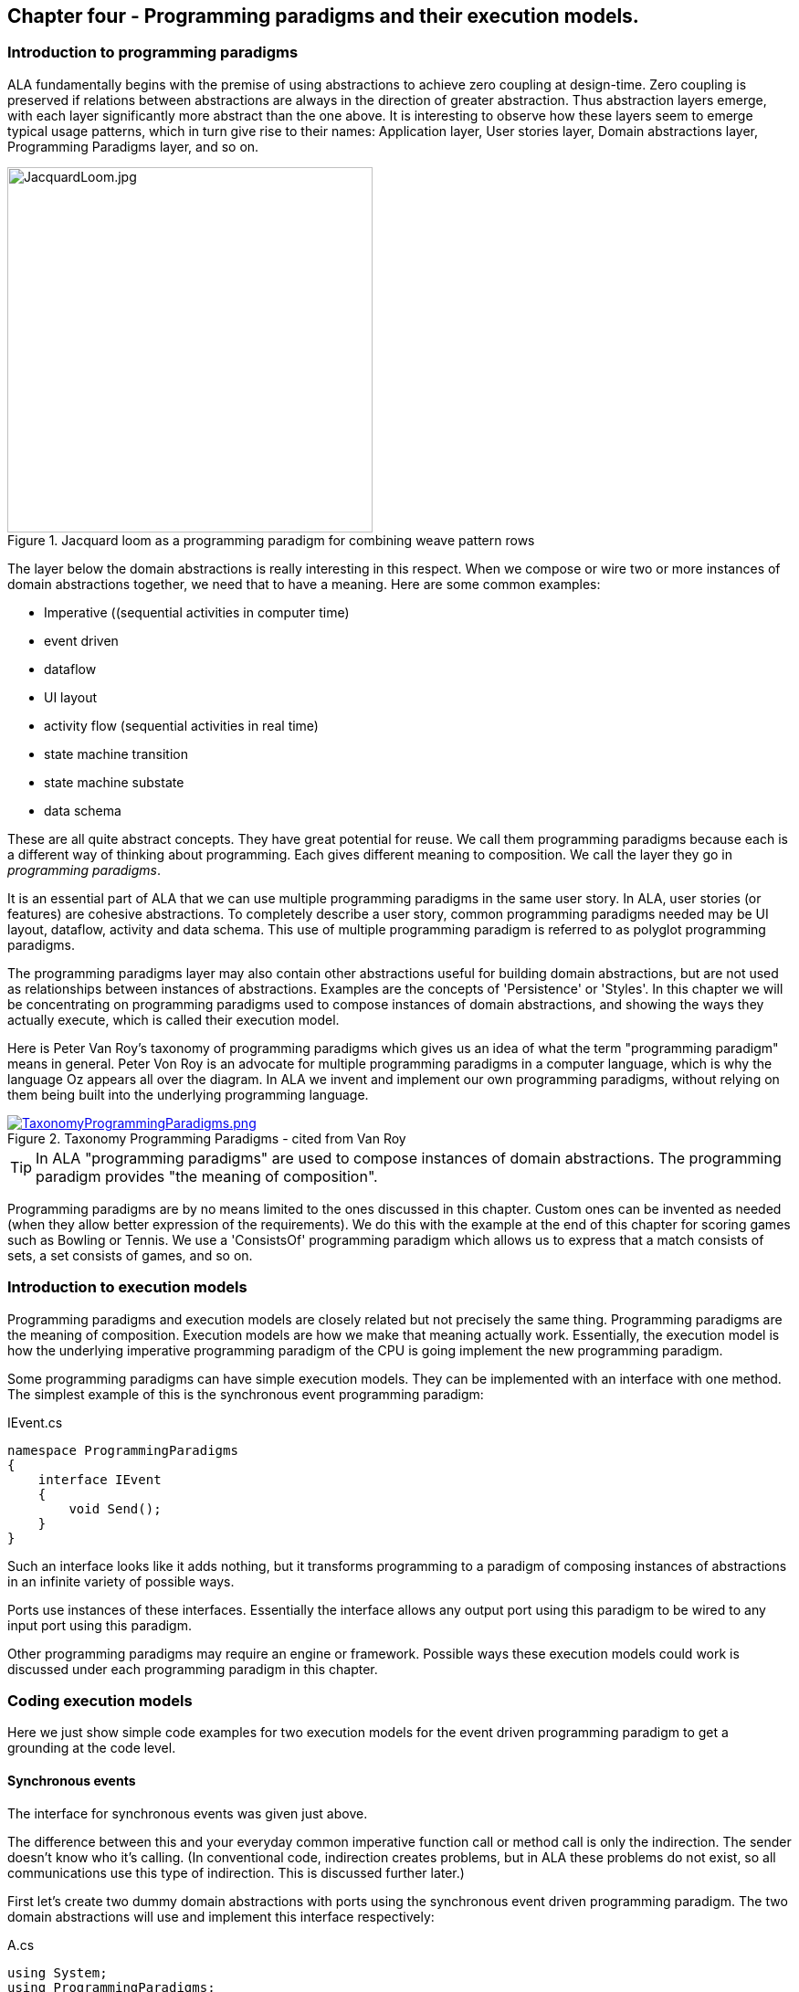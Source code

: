 :imagesdir: images

== Chapter four - Programming paradigms and their execution models. 

=== Introduction to programming paradigms

ALA fundamentally begins with the premise of using abstractions to achieve zero coupling at design-time. Zero coupling is preserved if relations between abstractions are always in the direction of greater abstraction. Thus abstraction layers emerge, with each layer significantly more abstract than the one above. It is interesting to observe how these layers seem to emerge typical usage patterns, which in turn give rise to their names: Application layer, User stories layer, Domain abstractions layer, Programming Paradigms layer, and so on.

image::JacquardLoom.jpg[JacquardLoom.jpg, 400, title="Jacquard loom as a programming paradigm for combining weave pattern rows", float="right"]


The layer below the domain abstractions is really interesting in this respect. When we compose or wire two or more instances of domain abstractions together, we need that to have a meaning. Here are some common examples:

* Imperative ((sequential activities in computer time)
* event driven
* dataflow
* UI layout
* activity flow (sequential activities in real time)
* state machine transition
* state machine substate
* data schema

These are all quite abstract concepts. They have great potential for reuse. We call them programming paradigms because each is a different way of thinking about programming. Each gives different meaning to composition. We call the layer they go in _programming paradigms_.

It is an essential part of ALA that we can use multiple programming paradigms in the same user story. In ALA, user stories (or features) are cohesive abstractions. To completely describe a user story, common programming paradigms needed may be UI layout,  dataflow, activity and data schema. This use of multiple programming paradigm is referred to as polyglot programming paradigms.

The programming paradigms layer may also contain other abstractions useful for building domain abstractions, but are not used as relationships between instances of abstractions. Examples are the concepts of 'Persistence' or 'Styles'. In this chapter we will be concentrating on programming paradigms used to compose instances of domain abstractions, and showing the ways they actually execute, which is called their execution model.

Here is Peter Van Roy's taxonomy of programming paradigms which gives us an idea of what the term "programming paradigm" means in general. Peter Von Roy is an advocate for multiple programming paradigms in a computer language, which is why the language Oz appears all over the diagram. In ALA we invent and implement our own programming paradigms, without relying on them being built into the underlying programming language. 

image::TaxonomyProgrammingParadigms.png[TaxonomyProgrammingParadigms.png, title="Taxonomy Programming Paradigms - cited from Van Roy", link=images/TaxonomyProgrammingParadigms.png]

[TIP]
====
In ALA "programming paradigms" are used to compose instances of domain abstractions. The programming paradigm provides "the meaning of composition".
====

Programming paradigms are by no means limited to the ones discussed in this chapter. Custom ones can be invented as needed (when they allow better expression of the requirements). We do this with the example at the end of this chapter for scoring games such as Bowling or Tennis. We use a 'ConsistsOf' programming paradigm which allows us to express that a match consists of sets, a set consists of games, and so on.



=== Introduction to execution models

Programming paradigms and execution models are closely related but not precisely the same thing. Programming paradigms are the meaning of composition. Execution models are how we make that meaning actually work. Essentially, the execution model is how the underlying imperative programming paradigm of the CPU is going implement the new programming paradigm.

Some programming paradigms can have simple execution models. They can be implemented with an interface with one method. The simplest example of this is the synchronous event programming paradigm: 

.IEvent.cs
[source,C#]
....
namespace ProgrammingParadigms
{
    interface IEvent
    {
        void Send();
    }
}
....

Such an interface looks like it adds nothing, but it transforms  programming to a paradigm of composing instances of abstractions in an infinite variety of possible ways.

Ports use instances of these interfaces. Essentially the interface allows any output port using this paradigm to be wired to any input port using this paradigm. 

Other programming paradigms may require an engine or framework. Possible ways these execution models could work is discussed under each programming paradigm in this chapter.



=== Coding execution models

Here we just show simple code examples for two execution models for the event driven programming paradigm to get a grounding at the code level. 


==== Synchronous events


The interface for synchronous events was given just above. 

The difference between this and your everyday common imperative function call or method call is only the indirection. The sender doesn't know who it's calling. (In conventional code, indirection creates problems, but in ALA these problems do not exist, so all communications use this type of indirection. This is discussed further later.)  

First let's create two dummy domain abstractions with ports using the synchronous event driven programming paradigm. The two domain abstractions will use and implement this interface respectively:



.A.cs
[source,C#]
....
using System;
using ProgrammingParadigms;

namespace DomainAbstractions
{
    class A
    {
        private IEvent output; <1>

        public void start()
        {
            Console.WriteLine("1");
            output?.Send();
            Console.WriteLine("3");
        }
    }
}
....



<1> The output port is a private field of type interface


.B.cs
[source,C#]
....
using System;
using ProgrammingParadigms;

namespace DomainAbstractions
{
    class B : IEvent <2>
    {
        // input port
        void IEvent.Send()
        {
            Console.WriteLine("2");
        }
    }
}
....

<2> The input port is an implemented interface


Now we can write an application that wires an instance of A to an instance of B.

.Application.cs
[source,C#]
....
using System;
using DomainAbstractions;
using ProgrammingParadigms;
using Foundation;

namespace Application
{
    class Application
    {
        static void Main(string[] args)
        {
            var program = new A().WireTo(new B()); <1>
            program.start();
        }
    }
}

....

<1> The meat of the application wires an instance of class A to an instance of class B.

The output of the program is "123".

The Main function instantiates one instance of each of our domain abstractions, and wires them together. (If you have not seen the WireTo abstraction before, it is an extension method that uses reflection to search in class A for a private variable with a type that is an interface. It then sets it pointing to the instance of B if B implements the interface. WireTo is not central to the current discussion, the IEvent interface is.  WireTo is discussed in more detail in the example projects of chapters two and three.) 

Notice just how abstract IEvent is. It's highly reusable. It's not specific to any domain abstraction or the application. It just knows how to transmit/receive an event. Because it is so abstract, it is stable. The more domain abstractions that depend on it the better, as that will allow them to be wired together in arbitrary ways, which gives us composability.

The IEvent interface can be compared with the observer pattern (publish/subscribe) which also claims to achieve decoupling. However the observer pattern only reverses the dependency of a normal method call. Instead of the sender knowing about the receiver, the receiver knows about the sender (when it registers for the event). If the sender and receivers are peers in the same layer, the observer pattern does not solve the problem. The IEvent interface decouples in both directions. The job of 'subscribing' is moved to the application layer, because only the application should have the knowledge of what should be wired with what.




==== Asynchronous events (the event loop)

In the above example, we used the word _event_, but implemented it in a specific way (a synchronous method call). The terms _event_ and _event driven_ may have overloaded meanings. To some it may mean asynchronous or it may mean observer pattern (an event is a public thing you can subscribe to), or it may mean both.

In ALA the term means neither of these. As a programming paradigm it simply means that we think of programming as reacting to what happens instead of prescribing what will happen next - a reactive rather than prescriptive programming style. They can be either synchronous or asynchronous. They are never public - the layer above always wires them up from point to point explicitly. Events can be wired to fan-in or fan-out. 

We discuss the meaning of synchronous and asynchronous in more depth later, but here we just want to see how asynchronous can be implemented at the code level. Synchronous and asynchronous are two different execution models for the same programming paradigm.

To implement the asynchronous execution model, conventional code may use an event loop that works something like this: the originator of the event calls a Send method on an EventLoop object. It passes a reference to a function or method of another object that it wants to send the event to. The Send method in EventLoop creates an object that represents the event and puts it into a queue. The Send method then returns. The main loop resides in this EventLoop object. It loops taking events from the queue one at a time and calls the referenced function or method. This is sometimes called the reactor pattern, but its actually a simplified version of reactor so we will call it simply an _event loop_.

For ALA, the only difference is that the sender can not specify the receiver function and object.

Here is the application layer code:


.Application.cs
[source,C#]
....
using System;
using DomainAbstractions;
using ProgrammingParadigms;
using Foundation;

namespace Application
{
    class Application
    {
        static void Main(string[] args)
        {
            // instantiate an asynchronous execution model
            var eventLoop = new EventLoop();
            
            // Wire using the asynchronous execution model
            var program = new A().WireTo(new B(), eventLoop); <1>
            program.Start();
            
            eventLoop.Start();
        }
    }
}
....

<1> The meat of the application wires an instance of class A to an instance of class B.

The difference with our previous synchronous application is that we first spin up an asynchronous execution engine object called eventLoop. The WireTo is used in the same way except that we pass in the execution model. 

Here are the A and B dummy domain abstractions again. They are identical to the ones we used for the synchronous version above.  

.A.cs
[source,C#]
....
using System;
using ProgrammingParadigms;

namespace DomainAbstractions
{
    class A
    {
        private IEvent output;

        public void Start()
        {
            Console.WriteLine("1");
            output?.Send();
            Console.WriteLine("3");
        }
    }
}
....


.B.cs
[source,C#]
....
using System;
using ProgrammingParadigms;

namespace DomainAbstractions
{
    class B : IEvent
    {
        // input port
        void IEvent.Send()
        {
            Console.WriteLine("2");
        }
    }
}
....

When this program runs, it will print "132" instead of the "123" that the synchronous version did. At the domain abstraction level, we need to not care whether it is "123", or "132". If we do care, then we need to use a different programming paradigm.

Now let's have a look at the programming paradigm abstraction to see how it works.




.AsynchronousEvent.cs
[source,C#]
....
using System.Collections.Generic;
using Foundation;

namespace ProgrammingParadigms
{
    public interface IEvent <1>
    {
        void Send();
    }


    static class EventLoopExtensionMethod <2>
    {
        public static T WireTo<T>(this T A, object B, EventLoop engine, string APortName = null)
        {
            engine.WireTo(A, B, APortName);
            return A;
        }
    }




    class EventLoop
    {

        private List<IEvent> queue = new List<IEvent>(); <3>

        public void WireTo(object A, object B, string APortName) <4>
        {
            A.WireTo(new Intermediary(this, (IEvent)B), APortName);
        }

        public void Start()
        {
        
            while (!Console.KeyAvailable) 
            {
                if (queue.Count > 0)
                {
                    IEvent receiver = queue[0];
                    queue.RemoveAt(0);
                    receiver?.Send();
                }
            }
        }


        private class Intermediary : IEvent
        {
            private IEvent receiver;
            private EventLoop outerClass; // needed to access our outer class instance

            public Intermediary(EventLoop outerClass, IEvent receiver)
            {
                this.receiver = receiver;
                this.outerClass = outerClass;
            }

            void IEvent.Send() <5>
            {
                outerClass.queue.Add(receiver);
            }
        }
    }
}
....

<1> The abstraction begins with the interface itself, which is unchanged from the synchronous version.

<2> Overload of the WireTo extension method. We want an extension method so that we can wire things up using the same fluent syntax as the standard WireTo. This WireTo overload differs from the usual WireTo by the extra parameter for passing in the AysnchronousEventLoop instance. The method simply defers to the WireTo method in the EventLoop class.  

This mechanism of overloading the WireTo method can be used by any programming paradigm.

<3> The EventLoop class keeps a list of events waiting for execution.

<4> Unlike for the synchronous case, the sender's port is not wired directly to the receiver's port. An intermediary object is wired in-between. The class for the intermediary object is inside the EventLoop class as we don't want it to be a public part of the EventLoop abstraction.

The WireTo method instantiates an intermediary object, stores the receiver object cast as the interface into it (which is effectively wiring the intermediary to the receiver), and then calls the standard WireTo in the Foundation layer to wire the sender to the intermediary object. 

<5> When the sender calls Send on its output port, the intermediary object intercepts the synchronous call. The intermediary object queues the call in the EventLoop class and immediately returns. It actually queues the reference to the interface of the receiver. 

<6> The EventLoop class has a loop that takes the references to receiver objects out of the queue one at a time, and calls the IEvent's Send method in the receiver.

In this example we have put the main loop inside the execution model for simplicity. We would not normally do this because we may have several different programming paradigms each with their own main loops. So we could have the main loop in the Foundation layer, and the different execution models would register a Poll method on it. Alternatively we could make the loop function an async function that awaits on an awaitable queue implementation.   

As usual in ALA, we do not try to decouple anything inside the AsynchronousEvent.c abstraction. Everything in it cohesively works together.

The propose of the examples is to show that we can create our own programming paradigms and that their implementation can be simple.


=== Execution model properties

Now that we have the idea of what we mean by programming paradigms and execution models at the code level, we next need to discuss some general properties of execution models, such as direct vs indirect, synchronous vs asynchronous, push vs pull, etc. we will refer to these properties when discussing specific execution models later.

In conventional imperative code, the execution model is inherently synchronous in the use of the function or method call. In ALA we have free  choices for execution models. Also in conventional code, one of the forces is managing dependencies. This can influence the execution model. For example we might pull for a dependency reason even though we would rather push for a performance reason. In ALA, wiring does not involve dependencies, so we are free to focus on other design choices with respect to execution models. 

In this section we will try to clarify what these design choices are for programming paradigms that mean communication. We will note the forces on these design choices.


==== Sideways vs down vs up communications 

In conventional code, communications generally follow dependencies directly. If we try to think in terms of layers, with dependencies always going down the layers, these communications always go either up or down. So we may not be used to thinking of sideways communications. Or if we do allow sideways dependencies within a layer, we may not be used to thinking about sideways communications and up/down communications as different things. 

In ALA, we need to think of them differently. Let's refer to sideways communications as _wired-communications_, and up/down communications as _abstraction-use-communications_. 

A common example of abstraction-use communication is when you configure an instance of an abstraction by passing parameters to the constructor, or by calling setters. Another example is calling a squareroot function in your math library. A common example of upward communication using abstraction-use-communication is executing a lambda expression that has previously been passed in to an instance of an abstraction during its configuration. Upward calls are always indirect in some way, such as the mentioned lambda expression, passing in an anonymous or named function, observer pattern (publish subscribe), callback, or strategy pattern. We don't use virtual functions in ALA for up calling because we don't need or want to use inheritance. 

A common example of _wired-communications_ is when an instance of an abstracton sends something out on a port. It arrives at the input port of another instance of an abstraction to which it was wired by the layer above. 

In all the following discussions of programming paradigms, we will be talking about _wired-communications_ unless noted otherwise. Note that we use the word _communications_ to cover for both events and dataflow types of programming paradigms. Another common term is _message_.


==== Indirect function calling

Sideways communications in ALA is _always_ indirect. The sender never names the receiver or the function or method in that receiver. Conversely, receivers never register themselves to a sender, or to a public event. Global event names are never used. Communications always follows the wiring put in place by the layer above.

In conventional code, there is a downside associated with indirection, which is tha it becomes harder to follow the flow of execution through the modules for a given user story. That downside does not exist for ALA. In fact it is the opposite - it is easier to trace the flow of calls through the system. This is because user stories are expressed in one place cohesively. You see all the explicit wiring of a user story abstraction in one place instead of tracing it through multiple modules. Only if an abstraction it uses does something unexpected do you need to drop down inside the abstraction, and enter a different self-contained self-cohesive set of code. 

When reading code inside an abstraction, it is in the very nature of abstractions that they know nothing of the outside world. They do not need or want to know where events come from or go to externally. Indirection is used so that flow can lift out of the internals of an abstraction to the more specific wiring code in a layer above.

Even synchronous function calls are always indirect. At run-time, the inside of one abstraction synchronously calls a method inside another abstraction under the direction of the wiring in the layer above. But at design-tie, it has no knowledge of what that other abstraction or method is. Whether the run-time execution model is synchronous or asynchronous, push or pull, with fan-out or fan-in, the wiring model between instances of abstractions with ports is always indirect.

Even if the communications is asynchronous, the caller does not send the event to a particular destination, nor does it give the event a global name so that receivers can register to it. Both patterns would involve a bad dependency. Instead it still only goes as far as its own output port.

Conventional code will often use an interface or the observer pattern (publish-subscribe) (or C# events) to invert a dependency. If the two modules were peers in the same layer, inverting the dependency by adding an indirection only makes the program even more difficult to follow. ALA does not need to use the dependency inversion principle or the observer pattern for peer to peer communications because there is no dependency. In other words ALA completely sidesteps the dependency inversion principle and the observer pattern for all communications between peers.

ALA generally uses dependency injection directed by explicit wiring.

Having said that ALA does not use the observer pattern (or any other form of the receiver subscribing to senders in the same layer), the observer pattern is sometimes used within a programming paradigm interface. Consider a programming paradigm where communications is needed in both directions. In the same direction as the wiring, it is usually implemented as a simple method call. The way interfaces work in our programming languages, the A end uses the interface and the B end implements it. The asymmetry is a shame. If we want a method call in the other direction, we use the observer pattern inside the interface. The publisher, the B end, implements the observer pattern. The subscriber, the A end, subscribes to it. The difference from the standard observer pattern is that the subscriber does not know the publisher. It is only subscribing to it indirectly via the interface.

If a dependency were going up from one abstraction layer to a higher one, then of course we invert the dependency. But a dependency from a more abstract abstraction to a more specific one doesn't make sense in the first place and so this situation never occurs. The dependency inversion principle is already built into the ALA constraints, so you never need to invert dependencies later.



==== Push vs pull

If we are using standard synchronous function calls or method calls as the execution model, we have a choice between push and pull. In other words, does the sender of an event or data initiate the call, or does the receiver?

Push
[source,C#]
....
Send(data);
....


Pull
[source,C#]
....
data = Receive();
....


In conventional code, the decision as to whether to use push or pull is often dictated by the need to control the direction of dependencies. To change a pull to a push without reversing the dependency would require indirection or the observer pattern. Similarly, to change a push to a pull without reversing the dependency would require an indirection. So usually we use the one that allows us to use a simple function call with the dependency in the desired direction. 

With ALA, most run-time communications take place within a layer, and there are no dependendencies between the abstractions involved. Instances of abstractions are wired using interfaces that represent programming paradigms:

.IDataflow.cs
[source,C#]
....
namespace ProgrammingParadigms
{
    interface IDataflow<T>
    {
        void Push(T data);
    }
}
....

.IDataflow.cs
[source,C#]
....
namespace ProgrammingParadigms
{   
    interface IDataflowPull<T>
    {
        T Pull();
    }
}
....



Because there are no dependency constraints, we are free to choose between push and pull. Usually it would be for performance reasons. If the source data changes infrequently we would use push. If source data changes frequently, and the receiver only needs the value infrequently, we could choose to use pull. 

 An example of pull is getting data from a database. Pulling is the only choice that makes sense because any particular data is needed so infrequently. And pushing is the only sensible choice for putting data into a database. For this reason, in conventional code, the dependency is almost always towards the database. This is not the desired direction. Clean architecture reverses this dependency. But we don't want the reverse dependency either. So clean architecture will use a set of adapters that have dependencies both on the business logic interfaces and the database. ALA uses no dependencies on the business logic. In effect it will use a single adapter with dependencies on both a programming paradigm interface and the database.       

It would be nice if you could choose between push and pull at wiring time. In other words, we design domain abstraction ports to handle both push or pull, and you choose push or pull when wiring instances in the application. For example a signal filter could support both push and pull. If not we might need two version of the filter.  Unfortunately it increases the amount of code inside the abstractions. So we usually write abstraction ports to use either push or pull. 

To allow optimal composability of abstractions, I use push ports by default so that most ports can be wired directly. Push also works quite naturally for events. It means that the initiator of an event pushes it as soon as it happens. The opposite is possible: receivers poll the source when they are interested to know if an event has occurred.

For dataflows, push means that the data 'flows' whenever it changes. This works better performance-wise if the data does not change too frequently. It works well when all data must be processed. It is ok when all the data does not need to be processed, and only the latest data is important. Push is usually more efficient than periodically polling for data. 

A final factor in the preference to use push by default is that push ports can be wired for either synchronous or asynchronous execution models without changing the domain abstractions (discussed above in the section on synchronous vs asynchronous). To allow this for pull ports requires the pull end to be written for an asynchronous execution model, which can be awkward. This aspect is discussed more fully in the section on the request/response programming paradigm later.

For all the above reasons we use push ports by default, and pull ports when we have to. It is analogous to using RX (reactive extensions).

Remember we are talking about 1-way communcations. In a later section we discuss programming paradigms that use 2-way communications. 


===== Wiring incompatible push & pull ports

It is possible to wire together instances of domain abstractions that have incompatible ports with respect to push and pull, provided the communications becomes asynchronous. A send port that uses push can be wired to a receive port that uses pull. And a send port that uses pull can be wired to a receive port that uses push. This can even be done automatically, so that the user story doing the wiring does not need to worry about it.

For the case of a push send port being wired to a pull receive port, the wiring system detects this situation and wires in an intermediary object which is an instance of a simple buffer abstraction. If the paradigm is simple events, the abstraction stores a flag for whether or not the event has been sent. When the receiver pulls the event, it clears the flag.

For the case of a pull send port being wired to a push receive port, the wiring system detects this situation and wires in an intermediary object which is an instance of a simple polling abstraction. This instance is configured with a default polling rate. It polls the sender periodically to see if the event has occurred, and then calls the receiver if it has. For dataflow, it calls the sender periodically, and then calls the receiver at least once and thereafter whenever the  data changes. 

A situation where a sender may want to have a pull port is a driver that gets data from the outside world. The driver doesn't want the responsibility of controlling when the external read takes place. So it will use a pull port so it reads at a time determined by the user story. The user story will either configure the polling rate of the intermediary or configure an active object somewhere that will pull the data when needed. 

Another situation to use pull is where the sender is completely passive or lazy. For example, it doesn't want to execute a computationally expensive routine until the output is needed. 

Another situation where a pull port makes sense is an abstraction with many inputs. We want the abstraction to react when a specific port receives data or an event. If we don't want to buffer the data coming in on other inputs internally in the abstraction, we can just make them pull ports. If they need to be wired to push ports, then intermediary buffer objects would be wired in. 

When a sender with a push port is wired to a receiver with a pull port using a buffer intermediary object, a situation can arise where the sender produces data faster than the receiver consumes it. In some cases this wont matter. In other cases the user story has the knowledge of how to resolve the situation. It can wire in an averager or filter abstraction. If the receiver must process all the data, and the sender produces data only in bursts, the user story can wire in a FIFO abstraction to smooth out the rate of data. The Fifo can have a reverse _flow control_ channel that tells the source when to stop and start so the fio doesn't overflow. If none of these solutions work, the user story can wire in a load splitter to multiple receivers.  

If pull ports are quite common, we may then want 'pull' versions of some domain abstractions. For example, we may need a filter abstraction to have a pull variant. 

In summary, I use push ports for domain abstractions by default. In situations where this doesn't suit I can still use pull ports. When  incompatible ports need to be wired, then a variety of intermediary objects can be wired in to solve the issues without having to change the sender or receiver abstractions. 



==== Fan-in, fan-out wiring

In chapter three, we used the terms _fan-in_ and _fan-out_ in relation to dependencies down layers. Here the terms _fan-in_ and _fan-out_ are used for something completely different. Here we are talking about wiring.  

Fan-out means that an output port of one instance of an abstraction is wired to many instances. Fan-in means many instances are wired to a single input port. It depends on what makes sense for each particular programming paradigm.


===== Fan-out implementation

Some programming paradigms support fan-out out of the box. An example is the UI programming paradigm. Many UI domain abstractions have a list port for  child UI elements. The WireTo can wire directly from this port to multiple instances of other UI elements.

Most output ports of domain abstractions for other programming paradigms do not use a list for their output ports, so they do not directly support fanout. This is because they are usually wired one point. If they used a list, then the domain abstraction internal code would need to use a _for_ loop to output to every instance in the list. We can still do fanout using an intermediary object. This intermediary object simply contains the needed for loop. An example of such an intermediary for the Dataflow programming paradigm is: 

.IDataFlow.cs
[source,C#]
....
/// <summary>
/// DataFlowFanout has multiple uses:
/// 1) Allows fanout from an output port
/// 2) If the runtime order of fanout dataflow execution is important, DataFlowFanout instances can be chained using the Last port, making the order explicit.
/// 3) Allows an abstraction to have multiple input ports of the same type. (A C# class can implement a given type of interface only once.)
/// --------------------------------------------------------------------------------
/// Ports:
/// 1. IDataFlow<T> implemented interface: incoming data port
/// 2. List<IDataFlow<T>> fanoutList: output port that can be wired to many places
/// 3. IDataFlow<T> last: output port that will output after the fanoutList and IDataFlow_B data changed event.
/// 4. IDataFlow_B<T> implemented interface: ouput port but is wired opposite way from normal.
/// </summary>

public class DataFlowFanout<T> : IDataFlow<T>, IDataFlowPull<T>, IDataFlow_R<T>  <1> <2> <3>
// input, pull output, push output
{
    // properties
    public string InstanceName = "";

    // ports
    private List<IDataFlow<T>> fanoutList = new List<IDataFlow<T>>(); <4>
    // ouptut port that supports multiple wiring 

    private IDataFlow<T> Last; <5>
    // output port that outputs after all other outputs to allow controlling order of execution through chaining instances of these connectors. 


    // IDataFlow<T> implementation (input) ---------------------------------
    void IDataFlow<T>.Push(T data) <6> <7>
    {
        this.data = data; // buffer the data in case its needed by the pull output
        foreach (var f in fanoutList) f.Push(data);
        push_R?.Invoke(data);
        Last?.Push(data); <5>
    }

    // IDataFlowPull<T> implementation ---------------------------------
    private T data = default;  // used to buffer data for later pull on the output port
    T IDataFlowPull<T>.Pull() { return data; } <7>

    // IDataFlow_R<T> implementation ---------------------------------
    // make explicit so it's not visible without using the interface
    private event PushDelegate<T> push_R; 
    event PushDelegate<T> IDataFlow_R<T>.Push { add { push_R += value; } remove { push_R -= value; } } <7>
}
....

<1> IDataFlow<T> is the input port

<2> IDataFlowPull is an output port (purpose discussed later)

<3> IDataFlow_R is an output port (purpose discussed later)

<4> Output port that's a list to support fan-out. WireTo will wire it any number of times.

<5> Output port called Last (purpose discussed later)

<6> Implementation of the input port. When data arrives at the input, it outputs the data directly to all the different output ports, including to every destination in the fanout output port list. 

<7> All implemented interfaces are implemented explicitly in C# (not implicitly). There are two reasons for this in ALA: 1) We only want the interface's method/event to be visible through a reference to the interface, not the public interface of the class. The public interface of the class is for the layer above to create and configure objects of the class. It generally has no need to access the ports of the class at run-time, and if it did we would want to cast to the interface to make that clear. 2) If there were two interfaces using the same method name or same event delegate, we will want to implement them separately. 





===== Fan-out ordering 

The need for fan-out in the wiring is common for many programming paradigms. The order of the synchronous calls to the different fan-out destinations may or may not be significant. Only the layer above doing the wiring knows if the order is significant. Sometimes it is sufficient for the order to be defined as the order they are wired in, or ’down’ in a diagram. The UI fanout works this way to control top to bottom or left to right UI layouts. This is a satisfactory way to define order in a UI.

For events or Dataflows, this is not considered explicit enough. Where order matters, we should use ”Activity Flow” (exactly analogous to UML activity diagrams) to control ordering. The order can be controlled by using a chain of DataFlowFanout instances. DataFlowFanout has a port called _Last_ which facilitate this chaining. Last is invoked after all other output ports. 

<5> The _Last_ port can be seen in the DataFlowFanout listing given above.


==== Work around for multiple inputs of the same type

C# and other languages don't allow an interface to be implemented more than once. Sine we use interfaces as ports in ALA, this can be a serious limitation.

For example, consider implementing an AND gate with 4 inputs all IDataFlow<bool>.

.AndGate.cs
[source,C#]
....
    public class AndGate : IDataFlow<bool>, IDataFlow<bool>, IDataFlow<bool>, IDataFlow<bool> 
    {
    }
....

Implementing IDataFlow<bool> more than once like that gives a compiler error.

It's a valid thing to do however. I can only assume that outside of ALA, no one seems to have needed it. In fact the whole concept of _ports_ should be part of all object oriented languages. Only then would OOP realize it's potential for reuse. (ALA is really just OOP done right.)

If the C# language allowed the same interface to be implemented multiple times, the only syntactical difference would be that the implementations would be given names:

.AndGate.cs
[source,C#]
....
    // We want to do this, but can't in C#
    public class AndGate : IDataFlow<bool> Input1, IDataFlow<bool> Input2, IDataFlow<bool> Input3, IDataFlow<bool> Input4
    {
        void Input1.Push(bool data)
        {
        }
    }
....


You would be able to set a reference to the object's interface using this name instead of casting to the interface type.

[source,C#]
....
// We want to do this, but can't in C#
var ag = new AndGate();
IDataFlow<bool> referenceToInput1 = ag.Input1;
....

Java almost allows this to be done using method references. But it only works when there is one method in the interface.

We already used a work-around for this limitation of C# in the _Add_ domain abstraction in chapter 2. In that work-around we created a Double2 type which was a simple struct containing a double. That allowed us to implement both IDataFlow<double> and IDataFlow<Double2>. But it's not a general solution.

A more general work-around for this limitation of C# is to use interface fields instead of interface implementations and reverse the wiring.


.AndGate.cs
[source,C#]
....
    IDataFlow_R<bool> Input1;
    IDataFlow_R<bool> Input2;
    IDataFlow_R<bool> Input3;
    IDataFlow_R<bool> Input4;
....

We append an "_R" to the name of the interface to indicate it is a 'reversed wired' interface. Here is the interface:

.IDataFlow.cs
[source,C#]
....
    public delegate void PushDelegate<T>(T data);

    public interface IDataFlow_R<T>
    {
        event PushDelegate<T> Push(T data);
    }
....

The receiver registers an event handler method to the event in the interface:


.AndGate.cs
[source,C#]
....
    private void Input1Initialize() <1>
    {
        Input1.Push += PushHandler1;
    }

    private void PushHandler1<T>(T data) <2>
    {
        ...
    }
....

<1> After the WireTo operator has wired a port, it looks for a method named <Portname>Intialize and calls it. This method is useful if the port's interface has a C# event. It can be used to register a method to the event.

<2> Method called for incoming data on port Input1.


To complete the workaround we need an intermediary object. Both the sender and receiver are wired _to_ this object. It implements both IDataFlow<T> and IDataFlow_R<T>. The class for this object resides inside the IDataFlow programming paradigm abstraction:

.IDataFlow.cs
[source,C#]
....
public class DataFlowIntermediary<T> : IDataFlow<T>, IDataFlow_R<T> // input, output <1>
{
    void IDataFlow<T>.Push(T data) <2>
    {
        push?.Invoke(data);
    }

    // IDataFlow_R<T> implementation ---------------------------------
    private event PushDelegate<T> push; <3>
    event PushDelegate<T> IDataFlow_R<T>.Push { add { push += value; } remove { push -= value; } } <4>
}
....

<1> Unlike normal output ports, this output port is an implemented interface.

<2> When data arrives on the input port it outputs it directly to the output port. 

<3> The output port interface has a C# event, which needs to be implemented.

<4> The interface implemented explicitly so that the event is only accessible via a reference to the interface.  

The above code is also added to the DataFlowFanout class listed above. See note 3 in that listing. This allows the DataFlowFanout intermediary object to be used for the purpose of this workaround among its other uses. 

A problem with this workaround is that you need to wire in the reverse direction to the flow of data. So if data is to flow from A to B, we would need to write:

[source,C#]
....
var intermediary = new DataFlowFanout();
new A().WireTo(intermediary);
new B().WireTo(intermediary);
....

This is unintuitive at the wiring level. 


We would prefer to write like we do normally: 

[source,C#]
....
new A().WireTo(new(B));
....

We can write an override of WireTo in the programming paradigm abstraction and register it with the Foundation WireTo. 

The override WireTo would look for a field interface in A that matches a field interface in B by name with a _R suffix.

TBD write the override WireTo.


==== Wiring arbitrary execution models

To accomplish wiring, the application, feature or user story abstraction's code makes calls to the WireTo method, passing in the two object/ports to be wired. The WireTo method, by default, wires the two objects by assigning the second object to a private field in the first object, provided the interface matches. This default behaviour sets up a direct connection between two communicating objects.

For arbitrary execution models, we don't always want direct connection between connected objects. We may want an intermediate object to be automatically wired in, or other special behaviours. For example if the two objects being wired are in different locations, we will want to automatically wire in the necessary middleware intermediary objects. Intermediary objects are commonly needed in ALA. We have previously used them for several different purposes, such as asynchronous communications, pull communications, etc.

In the asynchronous programming code earlier in this chapter, we used an override of the WireTo method that had an extra parameter. But what if there is not extra parameter. Then the WireTo method that resides in the ALA foundation layer is the one that will be called. It can't know anything about programming paradigms or execution models in higher layers. But it can know in an abstract way about allowing itself to be overridden. 

The WireTo method in the foundation layer can support a list of registered override functions. It calls every override function in the list. If all return false, then it does its default behaviour.

The foundation WireTo can first do the reflection work. It can create lists of potential field and implemented interface ports in both the A and B objects. Then it can pass these lists to the override functions.

TBD Modify WireTo to support run-time overridding. Use it to implement a null decorator intermediary on the synchronous programming paradigm. Then use it to implement wiring of a push port to a pull port and a synchronousmiddleware for wiring objects in different locations.





==== Diamond pattern glitches

Consider a wiring topology of an application in which wiring diverges from a single instance of an abstraction, and then converges to a single instance of an abstraction. The two paths will be executed at sightly different times. So one input of the end instance will get data from the common source before the other. During the time between the two, the inputs may be in an invalid state. This is what we mean by a glitch.   

Glitches also happen in conventional code where they are a cross cutting concern. They also even happen in electronic circuits. 

In ALA, they are a concern within a single abstraction, either the application abstraction, or a feature or user story abstraction. This is where the diamond topology of the wiring is apparent and the problem can be easily understood.

Abstractions may have a minor inputs which it expects to get data first and major input that triggers operation. In such a scenario, the application can control the order of execution in the wiring so that the major input gets its data last.  

One solution is to provide an trigger event port on abstractions that have multiple inputs. The application must trigger the port once all inputs are valid.

It is a future topic of research to automatically detect glitches on abstractions with multiple inputs, and potentially to automatically resolve diamond wiring glitches.


==== Circular wiring

In ALA, it is no problem to have circular data paths. Note that by _circular_, we are referring to wiring inside an abstraction, not dependencies between layers. Circular wiring naturally occurs in feedback systems, just as it does in electronics. It is nice to be able to represent such feedback systems directly in the wiring.  

In conventional code, circular data paths may need a pull or an indirection to avoid circular dependencies. ALA does not have this problem. Circular wiring is as natural as it is in electronics.

A programming paradigm's execution model needs to consider circular wiring. For example, circular wiring using all synchronous programming paradigm will result in an infinite loop at run-time, just as it does in conventional code. It easy to solve however. It can be as simple as an abstraction instance placed in the circuit that does an asynchronous call, or an abstraction instance that does a delay. This effectively causes a return to the main loop where the circuit can be called again. The main loop can process higher priority tasks first. It is no problem for such a circuit to repeat forever.

Alternatively, we can implement programming paradigms utilizing existing rigorous execution models, such as the discrete time execution models used in function blocks or clocked-synchronous execution models. The continuous time execution model underlying Functional Reactive Programming will automatically ﬂags such loops. 

While circular data loops can occur in conventional code as well (recursion), they are more likely in ALA because ALA is likely to have dataflow abstractions which can easily be wired as a circuit. However, in ALA it is usually explicit and clear in the wiring diagram or code. The Calculator project in chapter two contained Dataflow loop circuits.





==== Synchronous vs asynchronous

Although we already did simple coding examples for synchronous and asynchronous execution models at the start of this chapter, the design choice between synchronous and asynchronous needs deeper considerations.

Synchronous communication is like asking someone a question. You stop your life and wait, albeit for a brief time. You don't resume your life until you get the answer or a nod. Asynchronous communication is like sending an e-mail.

Synchronous means that the calling code resumes execution after the callee has finished processing the communication.

There are reasons why you may want to use synchronous communications. The communication may cause a side effect, which we want to be sure is completed before continuing execution.

If the receiver will take a long time to execute, which can be for many reasons such as a long running algorithm, receiver not ready, external IO, a deliberate delay, etc, then a synchronous call will do what is referred to as blocking. Blocking means the thread will stop and wait. If the blocked thread needs to do something else in the meantime, this blocking will be a problem in one way or another.

In ALA we prefer single threaded solutions. Multi-threaded programming should only be used for performance reasons e.g. meeting a challenging latency or throughput requirement. A single threaded system will use run to completion, so in that respect is commonly referred to as cooperative. Being cooperative sounds like it doesn't comply with ALA's zero coupling. To some extent this is true, but the requirement to keep _all_ routines short (non-blocking) can be thought of as an abstract requirement from a lower layer rather than relative coupling between domain abstractions. All higher abstractions need to know about this. Usually if nothing in an application blocks, the latencies needed for an application to respond to a human in reasonable time (which is the most common soft deadline requirement) will be acceptable. Using a single thread when things take time, or things need to happen in real time requires asynchronous communications.

Asynchronous means that the sender instance's call returns before the callee has finished processing the communication. It will usually be before the callee even receives the communication.

Asynchronous calls can be implemented in several different ways. What they all have in common is that the caller makes a synchronous call that starts the communication or starts the callee's execution in some way. The caller will then resume executing the next line of code pretty much immediately.

In ALA, as with the synchronous case, the caller does not know where it is sending the communication and the callee does not know where it came from. Where synchronous and asynchronous communications differ is only in when the call returns. 

Note that here we are discussing the fundamental case of one way communication. We will consider two way communication programming paradigms later. 

With one way communication, we have the option to decide at wiring time whether to use synchronous or asynchronous, provided the sender doesn't care whether it resumes processing before or after the receiver gets or processes the message.

Some common ways of implementing asynchronous calls are:

. The sender can make a synchronous call on the receiver, which just initiates an on-going activity and returns. It can be starting I/O, starting a timer, changing a state, etc.


. The sender can make a synchronous call that just sets a flag, which is later polled by the main loop which then calls the receiver code. 
+
In ALA this is easily implemented using an intermediary object that is wired between the caller and callee. See "Wiring arbitrary execution models" below. The intermediate object's class resides inside the programming paradigm abstraction. It contains the flag. Within the programming paradigm abstraction, all the intermediary objects are put on a list. The main loop simply polls every object on the list. When the poll method in the object sees that the flag is set, it clears it and calls the callee.

. The sender can make a synchronous call which is turned into an object which goes into a queue. The main loop takes these objects from the queue and calls the receiver code. In terms of run-time execution this is the same as the simple version of the reactor pattern or simply 'event loop'. Example code for this method was given above.

. The sender can make a synchronous call which puts an object into the receiver's queue on a different thread, process or processor. 

. If the language has async/await, the sender can call a method marked with the async keyword (without using await itself). The call returns immediately the first time the receiver awaits.

Other mechanisms are possible. Note that all of these mechanisms describe how the sender's synchronous call returns before the receiver completes.

Remember that in all these implementation examples, we are talking about fundamental one-way communication - an event or pushing some data. Two-way communications gets more complicated, and is discussed below. 

All the asynchronous programming paradigm execution models discussed above use pushing. Analogous pulling asynchronous communications are also possible. For an asynchronous pull, the receiver makes a synchronous call which returns a previously calculated result without waiting for the sender to calculate it. It returns the last result available from the sender, or a value from a FIFO, etc. The sender will calculate new values in its own time. 





Asynchronous communications has inherent concurrency. This simply means that tasks of different features or user stories or channels or whatever can be executing in an interleaved fashion. That's why we are using it. The concurrency is at a courser grained level compared with pre-emptive multitasking. There can still be a need to lock any resources that can be in an invalid state for a time, or to think in terms of _transactions_.  


////
==== Synchronous vs asynchronous in the real world

TBD - not sure if this section helps - reread later and delete

The meaning of synchronous and asynchronous can be confusing. In the real world we don't normally think about it. It all happens naturally because we are used to it. Mostly we are asynchronous. But sometimes we are synchronous.

If we are paying for something in a store, we naturally wait for the other person to give us our change. Synchronous can operate on slightly longer time scales as when we go to the coffee machine and wait for the coffee. You could argue that this is really asynchronous, because more than likely we don't sit idle. We wipe the bench, we have a conversation with someone nearby. But consider waiting for a doctor's appointment. We basically do nothing until we are synchronised with the doctor's availability. 

On longer time scales, everything is naturally asynchronous. We start the washing machine or we send an e-mail. We don't be idle while waiting until the receiver of our e-mail is ready to receive it. The recipient reads to our e-mail in their own time. In the meantime we can do other things.

Sometimes we want to do something synchronously until completion but can't because it takes too long. We would like to finish painting the wall, but have to break for coffee or the barking dog. So we can do the job synchronously only in batches.

When its asynchronous, and if the response is not that important, it does not matter if we don't get a response, because we are not idle while waiting for it. Like a application for a job, the sender can simply send and forget. If the is a reponse, that is considered a separate asynchronous communication.

If it is important to get the response, like a payment of an invoice, the sender still does not have to be idle while waiting for it. She will generally time out and take an alternative action. Timeouts frequently come into play with asynchronous request/response messaging, especially between machines.

Asynchronous events or messages are the fundamental form. Synchronisation is an added property that involves being idle while waiting. You can be either waiting for the receiver to be ready for you, or waiting for the receiver to complete.

An asynchronous sender can behave synchronously, but not the other way around. 

If you are inherently asynchronous, then if the coffee machine is available you get it immediately. If it works instantly, then you get a coffee immediately. No waiting involved. If the coffee machine is not available, you can still be idle while waiting for it, doing nothing else. While it is making your coffee you can also be idle. 

If you are inherently synchronous though, then you can't do asynchronous. You must do nothing else while waiting for your coffee. While you wait, if someone tries to start a conversation with you, you need to say "sorry I don't do asynchronous". They would think you very strange. When you take your car in for repair and they tell you it will be ready next week, you would need to say sorry I don't do waiting. They would think you very strange.

In ALA we can take advantage of the fact that asynchronous can do either synchronous or asynchronous. If we build our sender abstractions to work asynchronously, then they can be wired for either asynchronous or synchronous. 

////


==== Wiring incompatible synchronous/asynchronous ports

Generally ALA can use both asynchronous and synchronous execution models in its programming paradigms. It does not have rules for when to use one or the other. The design choices remain more or less the same as in non-ALA applications according to real-time factors discussed above. 

However, ALA is all about abstractions and zero coupling at design-time. It would be good if the abstraction didn't need to know whether the external communications beyond their ports is going to be asynchronous or synchronous. We would like to decide that when we wire instances of them up. It is therefore desirable that domain abstraction ports that generate events and ones that listen to events can be wired for either synchronous or asynchronous execution. That way, for example, they can be wired synchronously by default for best efficiency, but asynchronously if they are in different locations, or if the recipient will take a long time.

===== One directional case

A sender port that is strictly one way can be coded to be synchronous and still be used asynchronously. The receiver can be either synchronous if the operation is quick, or asynchronous if the operation takes time. Either way the call returns quickly so that the sender is never blocked. 

If it is strictly one way, we are not interested in the function call return value or its return timing. By _strictly_ it means that the sender is zero-coupled with the reactions to the communication. It doesn't care if it executes before our own next line of code or after. 

In the example code at the beginning of this chapter, the domain abstractions did not change when we did the asynchronous version. But the order of output of system did. One was "123", and the other was "132". The application has knowledge of this order, but not the domain abstractions themselves.

If a certain domain abstraction needs to make an assumption that the next line of code executes after the call must execute after the effects of the call, then that abstraction knows something about the outside world. It isno longer an abstraction. It is probably orchestrating a side effect of some kind. It would need to be written differently and not use one-way communWhatever that orchestration is, it needs to be factored out into a higher layer where it will become cohesive code.


===== Two-directional case

The two-directional, synchronous, case is familiar to us because it can be implemented with the common and elegant function call mechanism of the CPU. 

Although a 2-way communication port can be implemented as a function call in the execution sense, in ALA it is always indirect. The function is always in an interface. The requester always has a reference to the reresponder, cast as the interface. The reference is always determined and set by the wiring in a higher layer. The interface itself always comes from a lower layer and is always more abstract, representing the request/response programming paradigm.

The subroutine call instruction can be thought of in this way: it passes both the request message and the CPU resource to the responder, and receives both the response message and the CPU resource back to the requester when done. 

This allows the lines of code that are to be executed following the request/response completion to be written immediately following the call (direct style). We are so used to this that we take it for granted. But its actually a clever and elegant mechanism provided by the subroutine call instruction. Because of the convenience of this mechanism, the synchronous function call dominates as the default way to implement request/response in conventional code.

But the synchronous function call causes problems as soon as the function takes real time. For example, the responder may need to wait for input/output. Or, it may be in a different location or processor. Or it may have to delay. It will block the thread. Unlike the more fundamental one-way cases discussed earlier, if we want to use the CPU to do other work in the meantime during a real-time 2-way communication, life gets tricky in one way or another. 

Unlike the one-direction case, a port cannot support both synchronous and asynchronous. Here are two example interfaces for synchronous and asynchronous respectively. For the asynchronous one, we have used callbacks because they are easy to understand, but there are other better mechanisms as will be discussed shortly.

.IRequestResponse.cs
[source,C#]
....
namespace ProgrammingParadigms
{
    interface IRequestResponse<T,R>
    {
        R Request(T data);
    }
}
....


.IRequestResponseAsync.cs
[source,C#]
....
namespace ProgrammingParadigms
{
    public delegate void CallbackDelegate<R>(R data);

    interface IRequestResponseAsync<T,R>
    {
        R Request(T data, CallbackDelegate callback); <1>
    }
}
....

<1> For the asyncronous version of the interface, the request passes an additional parameter, the function to be called on completion.

Given that for 2-way communications, the interfaces for synchronous and asynchronous are different, you cannot directly wire a synchronous port to an asynchronous one or vice versa.

Ideally we would like to be able to wire instances of domain abstractions together without regard to whether the ports are synchronous or asynchronous. And we would like to be able to wire synchronous ports with  asynchronous wiring inbetween when we want to (for when they are on different processors.)

The only way to get this type of compatibility is for all senders to be asynchronous by nature. Asynchronous senders can work with either synchronous or asynchronous destinations. They can also work with asynchronous wiring (or synchronous wiring, provided the destination is synchronous). 

Unfortunately, making senders asynchronous by nature means not using the function call mechanism.

A domain abstraction with an asynchronous output port needs to have a callback function:


.Sender.cs
[source,C#]
....
namespace DomainAbstractions
{ 
    public class Sender
    {
        private IRequestResponseAsync<string,string> output;

        public void DoSomething()
        {
            output.Request("message", Callback);
        }

        public void Callback(string returnMessage)
        {
            Console.WriteLine(returnMessage);
            // next operation
        }
    }
}
....



Of course, such a sender port can be wired directly to an instance of any domain abstraction implementing IRequestResponseAsync.

But the sender can also be wired to any domain abstraction implementing IRequestResponse (via a small intermediary object). The sender doesn't care whether the callback is called back asynchronously or synchronously in the outgoing output.Request() call. Similarly if we had used a Task or Promise or async/await, it doesn't care if the Task or Promise already in the _complete_ state when it is returned.

Here is the intermediary object that needs to used when wiring an asynchronous port to a synchronous port:


.IRequestResponse.cs
[source,C#]
....
public class RequestResponseAsyncToSyncIntermediary<T,R> : IRequestResponseAsync<T>, // input
{
    private IRequestResponse<T,R> output;

    void IRequestResponseAsync<T,R>.Request(T data, CallbackDelegate<R> callback)
    {
        R returnValue = output.Request(data);
        callback(returnValue);
    }
}
....



We can't wire a sender with a synchronous port to an asynchronous destination. If we did, the call would return immediately without a result.


In summary, to have domain abstractions with two-way ports zero-coupled with respect to synchronous/asynchronous communications, the senders need to be asynchronous by nature.

Receivers with asynchronous ports can behave synchronously, but not the other way around. 

If instances of any two abstractions are connected within the same processor they can both behave synchronously from a performance point of view. If instances are on different processors, asynchronous middleware can be easily wired in. 


===== Making sender 2-way ports asynchronous

Unfortunately, if you make all your domain abstractions that have 2-way requester ports asynchronous so that they are compatible with either asynchronous or synchronous responders, they must be written in the 'coding style' of asynchronous. While never impossible, this can be seriously awkward. 

Mechanisms for asynchronous (2-way) calls include 

* using two separate one-directional calls, one in each direction (This is harder in conventional code, because you need to avoid circular dependencies. It is easy in ALA but requires two wirings. Intuitively a bi-directional port should need only one wiring.)
* callbacks
* coroutines or protothreads using Duff's device
* a promise or task object that will later have the result
* continuations
* async/await
* a state machine (a _complete_ event is sent back to the machine)

We will cover most of these below, but first we need to know about direct programming style.

===== Direct programming style

The problem with some of the mechanisms for asynchronous coding is that they don't allow direct programming style. Direct style is when you can do successive operations with successive statements in a with simple syntax. For example, consider the following direct style synchronous code (which will block the thread):

[source,C#]
....
    RobotForward(7);
    Delay(1000);
    RobotTurnRight(90);
....


Using callbacks, it gets unwieldy: 


[source,C#]
....
    void Step1() {RobotForward(7, Step2);}
    void Step2() {Delay(1000, Step3);}
    void Step3() {RobotTurnRight(90, null);}
....

And with anonymous callbacks, even more unwieldy because of increasing indenting at each step:

[source,C#]
....
    RobotForward(7,
        ()=>Delay(1000,
            ()=>RobotTurnRight(90)
        )
    );
....


That's why some of the mechanisms listed above go to great lengths to allow direct programming style.

But even if you settle for callbacks or a state machine, at least it only affects code that is written inside a single domain abstraction where it is contained.

===== Prescriptive and reactive styles

Callbacks or state machines have the advantage of not committing to _prescriptive style_. Prescriptive style means that we know what we expect to happen next. That's why we want to use direct style so we can put what we expect to do next in the following statement. 

But if something different may happen, then we want _reactive style_. We want to react to whatever events may happen in the meantime. In general we want to retain the flexibility to be reactive because during maintenance we learn about less likely scenarios.

Reactive style means we can easily add handling of unforeseen events to the code. There will almost always be a need to handle timeouts in abstractions because we don't know to whom the ports will be wired. If they are wired asynchronously across an unreliable network, or to an external device, a timeout will likely be needed. Or, if something arrives on a different port while we are waiting for an asynchronous function, we will want to handle that. And we may want to abort the asynchronous communication. Callbacks and state machine handle these kinds of situations easily and naturally because the CPU is not stuck at one point in the code.

What we really want is the direct style of a multithreaded solution, and the reactive style of callbacks or state machines. They are not necessarily mutually exclusive.



===== Asynchronous execution models

What asynchronous execution models all have in common is they use a synchronous call for the forward direction that always returns immediately, and possibly without a result. It must return all the way back to the main loop so that the thread can do other work. The response comes back later in some other way. 

There are several ways to handle the response:

====== async/await

If you have *async*/*await* available in your language, it is by far the best way to write asynchronous style code:

[source,C#]
....
    await RobotForward(7);
    await Delay(1000);
    await RobotTurnRight(90);
....

If the Task object returned by any of the function calls is not complete, the CPU returns (from the containing function) at that point so it can do other things in the meantime. When the task is complete, the CPU magically returns to the point of the await to resume execution. 

*await* gives you the benefits of direct style, needing only the addition of the keyword *await* on every asynchronous call (and the addition of the *async* keyword on the containing function).

*await* also gives you the benefits of reactive style. While the code waits for the response to an asynchronous function call, other code in the abstraction can still react to other incoming or internal events. If the waiting asynchronous function call needs to be cancelled, this can be done using a cancellation token. The await will release and you can use exceptions to change the course of the prescriptive part of the code.

async/await keywords must be put on every function in the call stack back to main. Apart from that, the direct style code looks syntactically the same as a synchronous function calls. But under the covers it is not - the compiler transforms the code into a state machine.
 
When an asynchronous call (using the await keyword) executes synchronously at the responder end, the task object that is returned by the call has a completed status and a return value already, and so awaiting on it simply causes execution to continue immediately with the next statement as if it was a synchronous call.
 
When an asynchronous call executes asynchronously at the responder end, the task object that is returned does not have a return value and a completed status. The requester async function returns immediately at the point of the await without executing the statements following the await. When the task object status changes to complete, the statements following the await then magically resume with the functions's context all restored.

The code following the await is actually compiled as callback function, but the syntax is such that it looks like direct style. It's the best of both worlds, however its confusing when you are new to it, because functions marked with async do not behave like normal functions.

Async/await is the best addition to programming languages since objects.


====== State machine

Consider if the requester is better written as a state machine. If the requester is mostly reacting to events anyway, it might be best viewed as a state machine. The requester sends an event out the port and puts itself in a state for handling a response event. This solution is more flexible because it can also handle any other events that might happen in the meantime, or even instead of the response, such as a timeout. The response comes back on the port as an event for the state machine.  

If the requester is not so much reacting to events but prescribing the order that things happen, then a state machine will be awkward, especially if the requesting function is nested in loops of other functions. In this case we want the direct style (that looks syntactically like a synchronous function call). Direct coding style allows the code that follows the request call to go immediately after it rather than in a different function. 


====== Coroutines or protothreads.

In C code there are mechanisms such as coroutines and protothreads that use macros that make the code style direct. Under the covers the macros make switch statements that work as a state machine.


====== Callbacks

The requester can pass a callback function reference to the responder. When the responder has processed the communication it calls the callback function.

This can be a workable, albeit not entirely elegant, solution. The function containing the call to the asynchronous port is split up into two smaller functions, which is not great if direct style code would express the solution better. Also local variables or parameters that would have been in the original function now end up as globals to be shared by the multiple functions. You can't put callback functions in a loop or another statement or inside another function, so such structures have to be split up also, and effectively made to work as a state machine.  

The request call will be at the very end of the function that contains it. This is so that it returns to the main loop when the request call immediately returns (tail call). The callback function immediately follows this function so that the flow is still relatively clear.

Finally, the callback function could be passed by the request call as an anonymous function. However this involves much nesting of brackets and indenting for successive callback functions. This is called triangle hell. If there is more than one such request/response in a row, these nestings will quickly become unreadable. I find named functions following each other is clearer.

====== Tasks, Futures, Promises

Without going into the detailed differences between futures and promises (the terms get mixed up anyway), this approach is more modern than callback functions.

The requester makes a synchronous call on the receiver which immediately returns with an object known as a future. The future object will have the result in it in the future. You can save a reference to the object, do something else in the meantime, and check it periodically.

The future can contain a continuation function, which is essentially just our previous callback function idea. 

The future may contain a continuation function reference which gets called when the result is ready.


====== Pairs of ports

Finally, request/response could be implemented asynchronously by having pairs of ports on each of the requester and responder and having two wirings, one to carry the request and one to carry the response. Both can be synchronous pushes in themselves, but the overall wiring is request/response. 

Doing function calls in both directions is usually avoided in conventional programming because it would involve circular dependencies. But in ALA its just wiring, so it is quite feasible.

Sometimes, it turns out that what would be request/response function calls in conventional code are really best written without request/response at all.

Let's have a look at an example:


[source,C]
....

void main()
{
    while (true)
    {
        data = Scale();
        Display(data);
        delay(1000);
    }
}


float scale()
{
    data = Filter;
    return = data*0.55 + 23.2;
}


float Filter()
{
    static float state = 0;
    data = Adc(channel=2);
    state = data*0.12 + state*0.88;
    return state;
}


float Adc(int channel)
{
    ...
}


void Display(float data)
{
    ...
}

....

The function main requests data from the adc at intervals via two functions which processes the data during the return trip. Main then pushes it to a display.  

The functions main, scale, filter and adc are chained using request/response implemented as function calls.

(The scale and filter functions being chained may look strange to some because they are so obviously abstractions. But add a few more application specific details to them and I have seen plenty of conventional code that chains function or method calls through multiple  modules or classes like this.)  

The main function is not abstract. Not like the ideas of adc conversion, filtering, scaling or displaying. It's code that's deciding when to read the ADC and then passing the processed result to the display. In other words, it's specific to the application. Also, in the chain of function calls, the chaining itself is specific to the application.

So let's get closer to ALA by pulling out the application specific bits into an abstraction in the application layer.

[source,C]
....
void main()
{
    while (true)
    {
        data = Adc();
        data = Filter(data);
        data = Scale(data);
        Display(data);
        delay(1000);
    }
}

....

It's almost ALA compliant, but the application is handling data a lot at run-time. Handling data is not an application specific detail. It's a very common implementation detail, so its done at the wrong abstraction level. The passing of data from abstraction to abstraction at run-time is the idea of dataflow, and it's quite abstract so it should go into a layer below the domain abstractions. 

Also the loop is a common implementation detail that doesn't belong in the application abstraction. We wnt the application to just be a composition of the 'ideas' of adc, filter, scale, display and clock. Something more like this: 

[source,C]
....

void main()
{
    new Clock(1000)
    .WireTo(new(Adc(channel=2))
    .WireTo(new Filter(0.88))
    .WireTo(new Scale(0.55, 23.2))
    .WireTo(new Display());
}
....

That's our target code. Let's see how to get there from the while loop code.


First let's switch to diagram form. Lets use the request/response programming paradigm used by the original code so that it closely mimics the function calling execution model of the main loop version.

[plantuml,file="diagram-clock-adc-filter-scale-display1.png"]
----
@startdot
digraph foo {
# edge [color=green]
size="3"
graph [rankdir=LR]
node [shape=Mrecord]
Main [label="<f0> Pump|<f1> period = 1000"]
Adc [label="<f0> Adc|<f1> channel = 2"]
Filter [label="<f0> Filter |<f1> strength = 0.88"]
Scale [label="<f0> Scale |<f1> Offset = 23.2 |<f2> Slope = 0.55"]
Main -> Scale -> Filter -> Adc
Main -> Display
{rank=same Display Scale}}
@enddot
----

We've put the main loop into a new domain abstraction called Main. It pulls data from its request/response port and pushes it out on its output port at regular intervals. The execution model is working the same way as the conventional code.

The Main domain abstraction is not a great abstraction because it assumes all possible applications are just going to pump data.

Lets fix that:


[plantuml,file="diagram-clock-adc-filter-scale-display2.png"]
----
@startdot
digraph foo {
# edge [color=green]
size="3"
graph [rankdir=LR]
node [shape=Mrecord]
Clock [label="<f0> Clock|<f1> period = 1000"]
Adc [label="<f0> Adc|<f1> channel = 2"]
Filter [label="<f0> Filter |<f1> strength = 0.88"]
Scale [label="<f0> Scale |<f1> Offset = 23.2 |<f2> Slope = 0.55"]
Clock -> Pump -> Scale -> Filter -> Adc
Pump -> Display
{rank=same Display Scale}}
@enddot
----

We have introduced a new domain abstraction called a 'Pump' that pulls data from a request/response port and then pushes it out of an output port. The pump has an input event port to tell it when to do it. Pump will also be a temporary abstraction, but lets run with it for now.

Note that the arrow between the clock and the pump is using the event programming paradigm. The arrows between the Pump, the Scale, the Filter and the Adc are the request/response programming paradigm. The arrow between Pump and Display is Dataflow (which pushes data).

Because the Adc takes real time, the pump, scaler, filter and ADC must all now have asynchronous request/response ports. So they must all be written in asynchronous style. But, if we look at the diagram, we can wonder if we really need to use request/response. Is it a left over artefact of the conventional code? 

We can see that we can lose some of the request/response ports simply by moving the Pump.


[plantuml,file="diagram-clock-adc-filter-scale-display3.png"]
----
@startdot
digraph foo {
# edge [color=green]
size="3"
graph [rankdir=LR]
node [shape=Mrecord]
Clock [label="<f0> Clock|<f1> period = 1000"]
Adc [label="<f0> Adc|<f1> channel = 2"]
Filter [label="<f0> Filter |<f1> strength = 0.88"]
Scale [label="<f0> Scale |<f1> Offset = 23.2 |<f2> Slope = 0.55"]
Clock -> Pump -> Adc
Pump -> Filter -> Scale -> Display
{rank=same Adc Filter}
}
@enddot
----

Now the Filter and Scale abstraction uses simple push ports. 

Now let's take this one step further. The Adc abstraction is more versatile if the event that starts it does not have to come from the same place where the output goes. In other words, the Adc would be a better abstraction if it had a pair of ports, an event input called start, and a push dataflow port called output.

[plantuml,file="diagram-clock-adc-filter-scale-display4.png"]
----
@startdot
digraph foo {
# edge [color=green]
size="3"
graph [rankdir=LR]
node [shape=Mrecord]
Clock [label="<f0> Clock|<f1> period = 1000"]
Adc [label="<f0> Adc|<f1> channel = 2"]
Filter [label="<f0> Filter |<f1> strength = 0.88"]
Scale [label="<f0> Scale |<f1> Offset = 23.2 |<f2> Slope = 0.55"]
Clock -> Adc -> Filter -> Scale -> Display
}
@enddot
----



Now we don't need the Pump. It was there just to make the request/response execution model work and wasn't providing anything useful. The application just wires the clocked event source directly to the ADC.

Now we have exactly what we wanted when we wrote that earlier code that just composed ideas. The composition now seems natural and elegant. The idea of splitting a request/response port into two separate ports has actually lead to better abstractions and a better solution overall.  


It also makes sense to split a request/response port when the requesting end is already a state machine. Waiting for the response becomes just another state, and the response becomes just another event wired back to the state machine machine.

For receiving the response, the requester has an input port and a function that implements the interface of that port. If that function makes a further request, the stack will have two returns pending, one for the original request and one for the 2nd request. Some systems use 'tail optimization' for this situation to stop the stack accumulating calls. Because request calls occur at the end of a function, tail optimisation converts the instruction from a call to a jump. 

The request/response pattern is common so we prefer to implement it as a single port on each of the requester and responder with a single wiring.



In summary, all these techniques allow us to write asynchronous requesters, which allows us to avoid using multithreading.

However there is still danger associated with these asynchronous mechinams compared with synchronous function calls. The CPU is freed up to do other work while a request that takes real time is being processed. This is still concurrency, its just not fine grained concurrency that multithreading has.  During concurrency, a shared state somewhere can be changed when you don't expect it. For example, if the requester is performing a transaction such as the canonical debit one account and credit another, the requester that was written using normal synchronous calls is safe without locking the two accounts. This is because synchronous calls effectively lock everything by hogging the CPU resource until they complete. The asynchronous version has to be worried about what else might happen between two successive request/response calls. We call this type of non-splitable operation a transaction. Transactions still need explcit locking of resources that need to be kept in an internally consistent state. This needs to happen at the user story level becasue it is the user story that understands transactions. We can deal with this type of locking by using the "Arbitration programming paradigm", which is described later.




===== Multithreading

The conventional solution for function calls that take real time is to use multithreading.

At first this seems elegant as it keeps the same direct style syntax used for function calls that are non-blocking. This has the advantage that the code in the requester is written in almost the same way whether or not the instances it will be wired to will block. There is useful design-time decoupling resulting from that - the requester does not have to know what it will be wired to. It also appears to abstract concurrency, allowing other tasks to execute while the thread is blocked.

In ALA, every instance of an abstraction containing a prescriptive routine that could potentially block would need its own thread. But unfortunately threads do not remain confined within abstractions. They have far reaching effects as they call out into other abstractions. And abstractions that need to do work while waiting on a blocking call will themselves need multiple threads. 

Because instances of abstractions do not know to whom they will be wired, they would need to assume that incoming function calls could be on a different thread. This would cause the multithreading model to have collaborative coupling between abstractions to have sufficient locking without causing deadlocks. This is the same problem for conventional classes as well, but its worse in ALA because abstraction internals must have zero design-time coupling with one another. They cannot collaborate on locking.

If a single thread is capable of doing all the work, I don't recommend multithreading for solving the problem of function calls that take real time, even if unwieldy callbacks are the only alternative. Using callbacks to implement asynchronous ports is at least contained inside an abstraction. 

Using non-preemptive multi-threading avoids race condition and deadlock problems by not requiring locks. All non-blocking sections of routines will run uninterrupted. 

Once a multithreading is available, it tends to be the solution for every concurrency problem. That tends to commit code to prescriptive style even when a state machine would be better. (Prescriptive style as opposed to reactive style was discussed above.)

If we want to abort a blocked synchronous function call, (in the same way that we can abort an await with a CompletionToken,) we could have a second method in the programming paradigm interface called Cancel(). When the interface is implemented, the Cancel function (which has to run on a different thread) must release the block at the point where it is blocked, and cause it to return. It would return with a cancelled result so that the calling thread can follow a different flow. I have not tried this programming paradigm as yet.

Of course multithreading is still a solution for _throughput_ types of performance issues. Multithreading is discussed further in a later section. 



==== Priorities

Synchronous communications are deterministic. They prescribe the order in which everything happens. Furthermore, they effectively put a system wide lock on everything until the entire function calling tree completes. Nothing else can happen anywhere until it finishes.

Asynchronous communications, on the other hand, is inherently less deterministic. The non-determinism is made necessary by the external system, things like: real-time I/O, external networks, or by the need to improve performance.

During asynchronous communications, the functions can be executed in the order in which they are scheduled (using a simple queue) by default. This is what we did in the sample code at the start of this chapter. If this ordering scheme is used, then from the point of view of an asynchronous call tree, the natural order of execution is different from the synchronous function call tree. A synchronous function call tree will be depth first, whereas an asynchronous function call tree will be width first.

During the execution of a call tree, other call trees may be executing in parallel. This does not mean parallel in the fine grained sense of multithreading. It means parallel in the course grained sense that between the execution of asynchronous functions, other functions of other call trees may execute.

One consequence of asynchronous communications is that if any resource, including any object, is left in an invalid state between the running of two asynchronous functions, it must be locked. The need for locking is much less common than in a multithreaded situation. How locking can be accomplished without introducing coupling into the abstractions by using an arbitration programming paradigm is discussed later. Locking will change the order that functions execute.

The order of execution of asynchronous functions, can also be explicitly changed using priorities. Priorities are usually used to explicitly improve performance by doing more urgent things first.

Because the order of execution is outside the control of the abstractions involved, domain abstractions should not care about when it's one-way asynchronous communications are executed. If the priority system were to reverse the order of execution of every asynchronous function in the system, a domain abstraction results should be the same (except for its performance). If the order does matter, the order needs to be explicit in some way.
For example, a domain abstraction could use a 2-way communications port so that it gets a communication back when something is complete and it can move onto the next step. Another example is to use an _activity_ programming paradigm (UML activity diagram). Abstractions have _start_ input port and a _finished_ output port. The application wires instances of them in a sequence.

Priorities are generally a system wide concern, so the application abstraction (or feature or user story abstractions) are the only ones that have the knowledge to know how to set priorities.

In conventional modular systems, priorities are usually a cross-cutting concern, but in ALA they are cohesive with the wiring code, which is already in one place for a given feature or user story. The application may need to. prioritize the features and user stories.

TBD Show example implementation code for priorities. Add an optional priority parameter to the WireTo of the asynchronous programming paradigm abstraction. 
The appplication can use priority numbers such as 0,1,2. We need a default priority so that WireTo can be called without specifying a priority. The application would configure the default, for example to 1.

The final requirement is that applications can still use the asynchronous programming paradigm without using priorities at all. There would be a default default priority level of 0.

A priority abstraction could be created in the domain abstractions layer. It would contain a dictionary for priority levels. You would not use an enum for priority level in this abstractions because the levels are specific to an application. The application configures the dictionary with level names such as Low, Middle, High, that associate with numeric priorities.

Also, we need to consider if domain abstractions may ever want to use priorities internally. If so we need to do it in such a way that they do not have a dependency on a priority abstraction because if they are used without priorities, we don't want to have to include the priority abstraction.  

////

JRS: I don't the following is well thought out. Need to do example code with priorities to see how it all works out.

===== Avoiding global priorities

Since priorities are usually an application wide concern, we would seemingly need global priority levels such as High, Medium, and Low. These might be an enum in an abstraction in the domain abstractions layer. The application layer then uses them to set priorities. However, the priorities Low, Medium and High may not be abstract enough to be reusable. Another application may need more priority levels.

Domain abstractions should not set priorities. But they could have optional priority configurations passed to them by the application. If they had to know about the enum type, the enum would be even lower in the programming paradigms layer, which is even more inconsistent with the abstraction level of specific priorities. 

So there could be a _priority abstraction_ in the programming paradigms layer, that knows about the concept of priority but not the specific priority levels. It could contain a dictionary, which the application configures with the set of levels it wants to use. 

With this design, domain abstractions would have a dependency on the priority abstraction even when they didn't use it. We would like to avoid such a dependency so that we don't have to include it in projects that won't use it. 
In applications that do use priorties, most wirings in the system will not care about the priority, and so we want to be able to have a default priority so we don't have to specify it. 

An example might be an application that has a fast real-time sensor and actuator feature. It may have other features for the user to make adjustment settings through a UI. And then it may have algorithms that analyse long term trends. All the wirings used by the fast real-time feature could be specified to have high priority. The settings features would have default priority. The long term algorithms could be given low priority.

The implementation of priorities could be done by adding an override of the WireTo extension method that takes a priority as a parameter. It would be implemented within the asynchronous programming paradigm abstraction. 

TBD: implement an example priority system, preferably with a stand-alone abstraction in the programming paradigms layer (which would need to be wired to a port on the event-loop abstraction to somehow control the order of the event list.)

////

==== Busy resources

When a resource that takes is used asynchronously, more than one user may try to use it at the same time. For example a transaction on a database may involve several asynchronous function calls, and have multiple users. It would need to be locked for the duration of the transaction. Or an ADC converter that takes time to do a conversion may be used by multiple users. It would be busy to new requests while it is performing a conversion. If the resource is busy, the communication to the resource will need to be queued until it is ready.

The reactor pattern can handle this situation. It can check if the receiver is busy before giving it the communication. The dispatcher wont remove asynchronous function calls from the queue unless the destination resource is ready for it.

If a simple event loop is used, a solution to this problem, is an intermediary object that is wired in front of the resource. It keeps its own queue of event objects. When the resource signals that it is free, it takes the first event from the queue and sends it to the resource via the main event loop. That way only one event at a time can be in the event loop's queue.







=== Example Programming paradigms 

In the previous section of this chapter, we discussed many aspects of execution models in general. Many were applicable to both event-driven and 1-way dataflow programming paradigms. 

Nest we will look at some particular programming paradigms and see how their execution models might work. It is not an exhaustive list. There are no doubt many other possibilities waiting to be invented that have new meanings for the composition of abstractions, and allow succinct expression of requirements. 


=== Request/response

A common type of 2-way communication is request/response. This programming paradigm is fundamentally an orchestration of two one-way messages, but we are used to thinking of it as a fundamental communication pattern in its own right. That's because it's implemented so easily with a common function call. 
Earlier in the chapter we observed that if requesters were asynchronous by nature, they would have wiring compatibility with either synchronous or asynchronous receivers. And we discussed ways of writing requesters to be asynchronous. 

A request carries two types of implicit information. Firstly, since they are wired point to point, a request is implicitly a command. It doesn't need any command name or any explicit data specifying a command. Secondly a request and a response implicitly carry timing information. The time that they occur is in itself information.  

Examples of request/response:

* The requester needs to know when it's completed (before it continues with the next line of code).
* The requester needs to know a success or failure status of a command.
* The requester needs to request latest information (pull) (e.g. from an I/O port).
* The requester needs to request lazy information (information not calculated until its needed).
* The requester needs to request specific information e.g from a database.


==== Wiring incompatible request/response ports


As discussed in earlier sections, synchronous and asynchronous 2-way communications have different advantages. There is a principle, GALS, that suggests that we use synchronous locally (within a processor) and asynchronous globally across processors. I think this is too simplistic. There are reasons other than cross-processor communications that cause certain communications to take real time, such as IO or delays. These communications should be asynchronous, and then all the ones that might be wired to them need to be asynchronous as well. Nevertheless there may be some communications in the average application which needs the advantages of synchronous communications. 

The request/response ports of domain abstractions may end up a mixture of synchronous and asynchronous.

If the requester is asynchronous and the responder is synchronous, there is little problem in connecting them using an intermediary object. When the requester calls the intermediary, the intermediary in turn calls the responder which returns immediately. The intermediary then places the result in the task or future object, or calls the requester back if it uses a callback.

If the requester is synchronous and the responder is asynchronous, it would be possible to create an intermediary adapter, but it will block the requester's thread, which probably isn't what we want. The requester would need its own thread (or its requester), which, as I said earlier I don't recommend as the way to solve this problem. So they are essentially incompatible. The requester code would need to change to asynchronous, as described by one of the methods above. 




=== Event-driven programming paradigm

We now return to the 'Event driven' programming paradigm. At the beginning of this chapter we showed both synchronous and asynchronous code examples of this paradigm, both of which used the IEvent interface.

'Event' is an overloaded term in software engineering. Sometimes it means asynchronous, as in using an event loop. Sometimes it means indirect, as in C# events. Sometimes it means both. Earlier in this chapter we clarified these two independent notions. We discussed that in ALA, communications between abstractions within a layer are always indirect and explicit. We also discussed that they may be either synchronous or asynchronous. And we discussed 1-way and 2-way communications.

The interpretation of event-driven that I use is asynchronous and 1-way. Of course it's always indirect and explicit in ALA.

Note that this interpretation is different from the C# language version of events. C# events are synchronous (they get delivered and processed before the function returns). C# events also directly support fanout. C# receivers are usually registered by the receiver itself (observer or publish/subscribe pattern). In ALA of course, events must be wired by a layer above.

In my interpretation of the event-driven programming paradigm, output ports can only be wired point to point. You would use a fanout intermediary object to achieve wiring an event to multiple destinations.

Even though my interpretation of even-driven is asynchronous, the output ports use a function or method call. This is fine because they are 1-way communications. The function gets the event on its way and returns immediately. The return itself carries no information.

When an event is taken from the event queue and dispatched to the receiver, we call it a task. The task is just the execution of a function or method, (which is different from a C# task object). A task must always runs to completion quickly. No task should take real time to execute (spin loop, or block).

==== Events with parameters

Another section of this chapter discusses the dataflow programming paradigm. Dataflow can be similar to event-driven with a parameter when it pushes data. However Dataflow has variants where can be synchronous, can be pull rather than push, and can send a whole table of data in batches. For this reason Dataflow and event-driven are considered different programming paradigms. 


==== Reactive vs prescriptive programming

Event-driven programming is a _reactive_ style in that it contrasts with the _prescriptive_ or _orchestrated_ style of the imperative or activity programming paradigms. In event-driven, the system is idle until something happens, and then things react to it, possibly changing some state, possibly generating more events, completion events, or timeout events. Event driven systems like to use interrupt routines to get events from the outside into the system. The interrupt routine puts the event directly into the main loop event queue. 

In a reactive system, we don't know what will happen next, in either the outside world or what code will execute next. It is less deterministic. Reacting to an event often changes some stored state. This state may change the way we will react to subsequent events. In other words, event-driven often goes hand in hand with state machines. 

Event-driven programming is generally not thought of as a request/response type of paradigm. There can be a response, but it would be thought of as a completely separate message that needs its own point to point wiring. We don't need synchronous communications because there is no response associated with an event (in the same wiring).

ALA is polyglot with respect to programming paradigms, so there is no reason to try to make an entire system either event-driven or prescriptive. Both can be mixed for maximum expressibility of the requirements.

When there are no forces favouring reactive or prescriptive, I generally default to reactive. This is because reactive systems are more versatile in maintenance. A prescriptive style becomes awkward when an unforeseen event needs to be handled in the middle of a prescriptive routine. The flow of the routine becomes more complicated.


==== Properties of event-driven designs

* Event-driven design easily accommodates events happening externally to the system at unpredictable times. We may be busy processing a previous event when a new events occurs. We typically have an interrupt put the event into the asynchronous event queue. When we are ready to process the event, we may still want to process higher priority events first.

* Long running tasks such as a heavy algorithm or updating a large display may cause issues with latency for other events. They need to be split into a series of tasks, usually at the outer loop. The loop state needs to be coded manually as a state machine. The C# 'yield return' keyword will tell the compiler to do this for you.

* Event driven systems need a Timer abstraction to be provided in the programming paradigms layer. The Timer can be asked to issue an event at a future time. It can be asked to issue events at regular intervals. 

* Wiring in ALA may be circular. There is no problem with this from a dependency point of view. Since event-driven is asynchronous there are no issues execution wise either. If they were synchronous, there would be recursion and an infinite loop. Events may flow around the circle continuously. If there are no delays around the circle, the main loop will be constantly busy processing the events as fast as it can.
+
Events in a loop should not fan out. Events in a loop that reproduce more events will overload the event queue.

* The reactor pattern can be used for when the receiver is not ready. The reactor pattern is an event loop which will check if the receiver is in a ready state before dispatching any events to it.

* A developer used to a synchronous function calling style may expect what looks like a synchronous function call inside a domain abstraction to fully process the event before returning. The port itself will show that it uses an IEvent interface. Inside the IEvent abstraction it can explain that it is an asynchronous programming paradigm. However, where the code actually sends the event, it will only have output.Send(); The choice of the word _Send_ rather than _Execute_ is to indicate it's only sending the event not executing it.

* Because the event-driven programming paradigm is asynchronous, senders and receivers can be on different processors or different locations. The decision about where instances of domain abstractions run can even be after the application or user stories abstractions are written. This means that within the architectural 4+1 views framework, the physical view can be changed independently of the logical view. 


==== Global event names

Some conventional event-driven systems use global event names for inter-communication between modules. Each receiver names the events it is interested in, effectively a variation of the observer or publish subscribe pattern. They do this by registering to global event or signal names. This is considered relatively decoupled by its proponents, because senders and receivers don't know directly about each other, only about global events names. It is illegal in ALA because most events will not abstract enough to be named and become globals. They will tend to be specific to pairs of modules that need to communicate.

Event names then essentially become symbolic wirings. Symbolic wiring is difficult to follow because you have to search for where the names appear throughout the entire code. 

By effectively collaborating on symbol names, abstractions are coupled with each other still. It's a rigid system because modules could not be rewired in a different way without changing them.  

In ALA we use point to point wiring instead, or should I say port to port. Wiring is brought out to a coherent place. Because the wiring is point to point, the events are anonymous. You don't have to name the lines on a diagram.  

Having said that, it is possible to have an event that is abstract enough to go into a layer below. Such an event would need to be used by many many domain abstractions so that it is truly more abstract. If only a few domain abstractions need to use an event, then they should still use ports and be all wired up.

If you do create a global abstract event, it would be so ubiquitous that you never want to use the domain abstractions without it. They will have a dependency on it after all.

I can't think of an example of such an event. Perhaps an event called _initialize_. It is generated after the wiring code has executed but before an application is set running. Domain abstractions use it to do initialization that needs the wiring in place.

Another example may be a _closing_ event, giving domain abstraction instances a chance to persist their context data before the application closes down. 



=== Dataflow

A dataflow model is a model in which wired instances in the program (or connected boxes on a diagram) are a path of data without being a path of execution-flow. The execution flow is like in another dimension relative to the data flow - it may go all over the place.

A stream of data flows between the connected components. Each component processes data at its inputs and sends it out of its outputs.

Each input and output can be operated in either push or pull mode. Usually the system prescribes all pull (LINQ), all push (RX), all inputs pull and outputs push (active objects with queues) or all outputs pull and inputs push (active connectors). In ALA we can use a mix of these different mechanism when we define the programming paradigm interfaces.

The network can be circular provided some kind of execution semantic finishes the underlying CPU execution at some point (see synchronous programming below).

The dataflow paradigm raises the question of type compatibility and type safety. Ideally the types used by the components are either parameterised and specified by the application at each connection or determined through type inference.  


==== IDataFlow<T>

I frequently use dataflow execution models.

Here is one variation which works well:

TBD


This variation has these properties:

* On a diagram, the line (wire) represents a variable that holds the value.
* Fan-out - one output can connect to multiple inputs. All inputs read the same output variable.
* Fan-in - multiple outputs cannot connect to one input.
* Each output is implemented by a single memory variable whose scope is effectively all the places connected by the line (wire).
* Receivers can get an event when the value changes
* Receivers can read and re-read their inputs at any time.
* Operator don't need to have an output variable, they can pass the get through and recalculate every time instead. 

Here is the version I use most often.

TBD


Note that domain abstractions may not collaborate on a specific type for T. A pair of domain abstraction may not, for example, share a DTO (data transfer object) class as that would then be an interface specific to one or other of those classes. T must be more abstract and come from a lower layer, so is often a primitive type from the programming language. T may be passed in by the application, which always knows types of data moving through the system. 

Type inferencing is desirable. For example, an instance of a _DataStore<T>_ abstraction could be configured by the application to have some specific fields. Ideally this is the only time the application specifies the fields. The application wires it to a _select_ abstraction that removes one field and then to a _join_ abstraction that adds one field. From there it is wired to a _form_ abstraction that displays the fields. Ideally the form, select and join abstractions do not also have to be configured by the application to know the types of their ports. Instead they are able to infer the type as an anonymous class as it goes from port to port at compile-time.  


==== ITable

This interface moves a whole table of data at once. The table has rows and columns. The columns are determined at runtime by the source. 

Run-time types can also be used. For example, the fields in an instance of a table abstraction may not be fully known at compile-time. This is especially true if the table abstraction provides persistence, or, for example, if the data source is a CSV file with unknown fields. In this case a ITable programming paradigm would transfer type information at run-time as well as the data itself.


TBD implementation examples


==== Glitches

All systems can have glitches when data flows are pushed in a diamond pattern. The diamond pattern occurs when an output is wired to two or more places, and then the outputs of those places eventually come back together. If they never come together, even both seen by a human, then we generally don't care what order everything is executed in. But when they come together, the first input that arrives with new data will cause processing, and use old data on the other inputs. This unplanned combination of potentially inconsistent data processed together is a glitch. It even happens in electronic circuits.

The following composition of dataflow operators is meant to calculate (X+1)*(X+2)

[plantuml,file="diagram-25.png"]
----
@startdot
digraph foo {
# edge [color=green]
size="2!"
graph [rankdir=LR]
node [shape=Mrecord]
Add1 [label="<f0> Add|<f1> 1"]
Add2 [label="<f0> Add|<f1> 2"]
D [style=invis]
E [style=invis]
F [style=invis]
D -> X [style="invis"]
X -> Add1
X -> Add2
Add1 -> Mul
Add2 -> Mul
Mul -> E [style="invis"]
E -> F [style="invis"]
}
@enddot
----

When X changes, there can be a glitch, a short period of time, in which the output is (C~new~+1)*(C~old~+2).

In imperative programming, this problem is up to the developer to manage. He will usually arrange the order of execution and arrange for a single function or method to be called at the place where the data-paths come back together. As he does this, he is introducing a lot of non-obvious coupling indisde the modules of the system, which is one of the big problems with imperative programming.

When we have composability, we don't know inside the abstractions how data will propagate outside, and how it will arrive at its inputs. We want to execute whenever any of our inputs change, because as far as we know it may be the only change that might happen. So we really want the execution model to take care of eliminating glitches automatically for us.

This is a work in progress for the IDataFlow execution model described above.
In the meantime, as a work-around I take care of it at the application level using a pattern. When I know dataflows will re-merge in a potentially inconsistent manner, I wire in an instance of an abstraction called 'Order' between the output and all its destination inputs. This instance of order is configured to explicitly control the order that the output date stream events are executed in. Then I will use a second abstraction called 'EventBlock' at the end of all data paths except one, the one that executes last.    

[plantuml,file="diagram-26.png"]
----
@startdot
digraph foo {
# edge [color=green]
size="2!"
graph [rankdir=LR]
node [shape=Mrecord]
Add1 [label="<f0> Plus|<f1> 1"]
Add2 [label="<f0> Plus|<f1> 2"]
X -> Order
Order -> Add1 [label="1"]
Order -> Add2 [label="2"]
Add2 -> Mult
Add1 -> EventBlock
EventBlock -> Mult
{rank=same Add1 Add2}
}
@enddot
----
By default multiple IDataFlows wired to a single output are executed in the order that they are wired anyway. On the diagram, they are drawn top to bottom in that order.  This improves the determinism but is a little too implicit for my liking, so that is why I use the order abstraction.


==== Live dataflow

As used in the coffee-maker example earlier, this paradigm simulates electronic circuits instead of using the concept of discrete messages. Semantically the inputs have the values of the outputs they are wired to at all times. This type of flow is readily implemented with shared memory variables.

FRP (Functional Reactive Programming) also is effectively a live dataflow execution model.


==== Synchronous dataflow

The use of the word synchronous here is different from its use in the discussion of synchronous/asynchronous events above. Here it means a master system clock clocks the data around the system on regular ticks. At each tick, every instance latches its own inputs and then processes them and places the results on their outputs. Data progresses through one operator per tick, so takes more time to get through the system from inputs to outputs. The result is a more deterministic and mathematically analysable system. 

The execution timing and the timing of outputs occurs at a predictable tick time, albeit on a slower time scale than an asynchronous system. All timings are lifted into the normal design space.

Glitches that could occur in an asynchronous system (discussed earlier) are eliminated at the level of single clock ticks. A fast glitch could not occur. A glitch would occur when different data paths had different lengths, and would last for at least one tick duration. Controlling glitches is therefore lifted into the normal design space.



=== Activity-flow

The name Activity-flow comes from the UML activity diagram. Activities that are wired together execute in order. One starts when the previous one finishes. The activity itself may take a long time to complete (without blocking the CPU). Activity flows can split, run concurrently and recombine. 

Activity-flow contrasts with event-driven. Where event-driven is reactive, activity-flow is prescriptive. It orchestrates what will happen rather than reacting to what might happen.

Activity-flow is not the same as the old flow diagrams. Flow diagrams were for the imperative programming paradigm where the flow was the flow of the CPU. Activity flow can have delays and other time discontinuities as it syncs with what's happening in the outside world.

Activity-flow's execution model can be the same as event driven. Each domain abstraction has a _start_ input port and a _done_ output port. The 'done' port of one instance of a domain abstraction can be wired to the 'start' port of the next. The ports are just event ports and can be wired for synchronous or asynchronous execution.

If the Activity-flow is a linear sequence, we can consider wiring the instances using text. However activity-flow abstractions will often need other wiring (using other programming paradigms) to UI or other input/output. C
The domain abstractions may have request/response ports for their I/O. These may be synchronous or asynchronous depending on the design factors discussed earlier. It may wish to poll something external at regular intervals to see if it's complete, so it may register on a timer for regular events. (The timer is an abstraction in the programming paradigms layer, which is typically wired to the event-loop abstraction for asynchronous execution).

The domain abstractions may internally use an asynchronous execution model, such as for a delay. 




==== Structured activity flow wiring using text (experimental)

This is a thought experiment at this stage.
The experiment is to see if we can do structured programming for activity flow.
Remember activity flow is instances of domain abstractions, each of which generally has a _start_ port and a _done_ port.

The idea is to mimic imperative structured programming. Structural programming is what got rid of the goto and introduce block structured statements such as while and if. It is generally laid out with indenting that exactly matches the nested structure of braces. Your brain sees the indenting but the compiler sees the curly braces. (Except for Python which makes the compiler use what the brain sees).

In this program, we will string together some instances of domain abstractions and include a loop and a conditional. The indenting structure is the same as for the imperative version.

Remember this code is not executing the activity flow, it is just wiring it all up for later execution.

TBD need the corrsponding diagram here to show what this code is trying to do

.ActivityFlow.cs
[source,C#]
....
program = new A();
    program.
    .WireIn(new B())
    .WireIn(
        Loop (
            new C()
            .WireIn(
                If (new D(),
                    new E(),
                    new F()
                )
            )
            .WireIn(new G())
            ,
            new H();   
        )
    )
    .WireIn(new I())
....

First remember that WireIn returns its second parameter to support this fluent style.
A is the first activity.
A's done port is wired to B's start port, so B is the second activity.
Everything else is in a loop.
The 'Loop' function takes two parameters, one is another flow and one is the looping condition, which in this case is H.
B gets wired to C.
'If' is a function that takes three parameters, a condition, which in this case is D, and two flows.
C gets wired to D.
The 'If' function expects D to have two done ports, called donetrue and donefalse.
It wires donetrue to E.
It wires donefalse to F.
'If' wires the done ports of both E and F to a null activity instance to recombine the flow. 
The null instance is returned by 'If'.
The null instance is wired to G.
G gets wired to H.
The 'Loop' function expects H to have two exit ports calls done and loop.
'Loop' wires H's loop port to C, and returns H.
H is wired to I.

This code looks okay, however, as is often the problem with text based representations of relationships, most of the instances will probably need additional wiring to other things as well. If this is the case, and the requirements implicitly contains a graph structure rather than a tree structure, then a diagram wll be the best way to represent it. 



=== Work-flow

Persisted Activity-flow. This includes long running activities within a business process such as an insurance claim.


=== IIterator

This dataflow interface allows moving a finite number of data values at once. It does so without having to save all the values anywhere in the stream, so has an efficient execution model that moves one data value at a time through the whole network.

This is the ALA equivalent of both IEnumerator and IObserver as used by monads. ALA uses the WireTo extension method that it already has to do the Bind operation. So the IIterator interface is wired in the same consistent way as all the other paradigm interfaces. There is no need for IEnumerable and IObservable type interfaces to support Also unlike monads, multiple arbirary interfaces can be wired between two objects with a single wiring operation.

IIterator has two variants that handle push and pull execution models. Either the A object can push data to the B object, or the A object can pull data from the B object. 

TBD implementation examples



=== UI layout

This programming paradigm is used for laying out a graphical user interface. A relationship means put the target instance of a UI element inside the first instance of a UI element. The order of the fanout of relationships sets the order that the elements appear. For most UI domain abstractions, UI elements default to going go vertically downwards.

I use two domain abstractions called vertical and horizontal to control whether they are layed out vertically or horizontally.

Here is the interface for use by domain abstractions that will use .NET's WPF class library for the implementation.

.IUI.cs
[source,C#]
....
using System.Windows;

namespace ProgrammingParadigms
{
    /// <summary>
    /// Hierarchical containment structure of the UI
    /// </summary>
    public interface IUI
    {
        UIElement GetWPFElement();
    }
}
....


This programming paradigm is similar to XAML. It doesn't use XML syntax, it uses wiring code or diagrams the same as all other programming paradigms. Binding to data in XAML is done using dataflow ports on domain abstractions. Unlike XML, the entire application is built the same way.



=== UI navigation flow

TBD

=== Data schema

TBD

=== Locking resources



Even in a single threaded system, we still have concurrency at a course grained level. We want to allow our one thread to do other tasks whenever something else is waiting. Or, whenever an asynchronous communication occurs, we may choose to do previously queued tasks, or higher priority tasks, before processing the latest one. We can call the concurrent sets of tasks an activity.

We may have a resource or external device that can be be used by multiple activities. There is a set of tasks that need to complete on the resource without interrupton by other activities. This is called a transaction. Examples of resources that can have transactions are a database or an external device such as a robot arm. Several queries or movements may be involved in the transaction. 

We need a locking mechanism for the resource. I recommend an arbitration programming paradigm. At the application level, we need to specify which instances of domain abstractions that perform transactions need to collaborate by locking or waiting for a given resource. 

Every domain abstractions that performs a transaction on a given resource has a port of this programming paradigm. All instances using a given resource are wired to a single instance of an arbitrator abstraction. Effectively this wiring specifies the collaboration that must occur between the instances. This collaboration is done at the abstraction level of the system, where it belongs, not inside the abstractions.

The ALAExample project at www.github.com/johnspray74 has an example of this. The IArbitrator interface is considered a programming paradigm. It contains an async method for locking the resource. This method can be awaited on until the resource is free. A second method releases the resource, which would allow another activity waiting to proceed.

The arbitrator abstraction could be given the ability to detect deadlocks and even break deadlocks.


=== State machines

To get used to how different these programming paradigms can be, let's go now to something completely different - state machines. We wont be going into understanding them at the code level because we want to support hierarchical state machines, and the code for that is a little bit non-trivial, but we do want to get an understanding of how state machines are just another programming paradigm that allows us to wire together instance of abstractions. The meaning of the wiring is different than what it was for the event programming paradigm. 

I assume a basic understanding of what state machines are.

[.float-group]
-- 
image::FSM-generic.png[FSM-generic.png, title="State machine execution model", float="left"]

At first it can be difficult to express the solution to a requirements problem as a state machine, even when the state machine is a suitable way to solve the problem. It takes some getting used to the first time. But it only takes a little bit of practice to begin to master it.
--

I once had to express a set of user stories that involved different things that could happen from the outside, either through the UI or other inputs. I knew these were the kind of user stories that were nicely expressed by a state machine, but I had no idea where to start. I only knew that the previously written C code to do the job was a big mess that could no longer be maintained. But I started drawing the state machine, first on paper and then in Visio, and everything started to fall into place very nicely. Before I knew it I had represented what used to be 5000 lines of C code by a single A3 sized state machine diagram. This diagram so well represented the user stories that it was easy to maintain for years to come. This experience was a big factor in the final conception of ALA.   

Here is the diagram.

image::BigStateMachine.pdf.jpg[BigStateMachine.pdf.jpg, title="My first significant state machine for a real embedded device", link=images/BigStateMachine.pdf.jpg]

Notice that the diagram makes heavy use of hierarchical states (boxes inside boxes). These turn out to be important in most of my state machines.

State machine diagrams are drawn in their own unique way. The boxes of the diagram are instances of the abstraction "State". The lines on a state machine diagram are actually instances of another abstraction, "Transition". Out of interest, to relate a state machine diagram to a more conventional ALA wiring diagram, you would replace all the lines on the state machine with boxes representing instances of Transition. The event, guard and actions that associate with a transition then go inside the transition box to configure it. Lines would then wire the transition box to its source state instance and destination state instance. Hierarchy is drawn on the state machine by boxes inside boxes, but in the conventional ALA wiring diagram, the boxes would be drawn outside with lines showing the tree structure. This analogous to the tree structured wiring we have used in previous examples for expressing UIs, which are actually 'contains' relationships. 

The graphical tool being developed will allow the drawing of hierarchical state machines. It will internally transform it to conventional wiring of instances of states and transitions. Interfaces called something like ITransitionSource, ITransitionDestination and IHiercharical would be used to make it execute. It is a simple matter to write code inside the state and transition abstractions to make them execute that would be adequately efficient for most purposes. 

How to make hierarchical state machine execute in an optimally efficient way is a non-trivial problem, but I have worked out the templates for what the C code should look like. Generating this code is a topic for another web page.


=== Imperative

Much conventional code is written using the so called _imperative_ programming paradigm. This paradigm has the same execution model of the underlying CPU hardware. Imperative means sequential execution flow of instructions or statements in computer time. 

Imperative is seldom a good programming paradigm for expressing whole user stories. Even though we call our imperative languages high level languages, its actually quite a low level programming paradigm. However it is efficient because it executes almost directly on the hardware. Imperative highly prescriptive. We can code applications in it directly or we can use it to build other programming paradigms.

Function or method calls go to a named destination, and are synchronous (pass the CPU to the called function for execution, and pass it back to the caller on completion. 

The imperative programming paradigm is wonderful for writing algorithms that are not tied to real-time. However, in modern software, that is a tiny fraction of what programs do. We will seldom use the 'imperative' programming paradigm in ALA. 

Imperative can be structured to comply with ALA constraints, almost. The user story simply makes function calls or method calls to the domain abstractions in the layer below. The problem is that the user story ends up controlling the execution flow, and it handles the data at runtime. The data it receives from one domain abstraction will be passed to the next domain abstraction. This is not really a responsibility we want to put on the user story. We want to factor out execution flow and data. We want the user story to be just about composing instances of domain abstractions.



=== Multithreading

[TIP]
----
Compared with ALA, modular programming will look like a big pool of mud. Multithreaded programming will look like a big pool of boiling mud.
----

In the section about request/response, we briefly considered using multithreading to solve the problem when the request/response is implemented as a synchronous function call, but it takes time and the call blocks. 

In this section we discuss briefly why we avoid using multithreading to solve that particular problem, and discuss what problems might justify using multithreading.

TBD WIP

Because threads block, we must put everything that needs to be concurrent on different threads. Whether it's a conventional architecture or an ALA architecture this leads to coupling throughout the system. Modules may tend to be based on threads rather than a more logical separation. Furthermore, different parts of the system have to collaborate by locking accesses to shared state. There is a misconception that shared state is caused by globals. This is incorrect. Shared state occurs all the time in object oriented programs. Any objects accessed from different threads are shared state even if all state in an object is private. So if a UI object gets work done by a different thread so that the UI remain responsive, then the result will come back to the UI objects on a different thread unless this is carefully avoided. By default most objects are not thread-safe. Missing locks will lead to race conditions. As locks are added, there is even more blocking occurring. This can reduce performance, increase non-determinism, or require even more threads. Too much locking can lead to deadlocks or priority inversions. These issues will hide and appear rarely. 

Unless it is required for latency or other performance throughput reasons that can't be solved on a single thread, I don't recommend going into the quagmire of pre-emptive multithreading. Even if another thread is needed for a specific performance case, I still recommend putting the majority of code in one thread despite any difficulties that entails (as discussed below).

=== Agent based programming

Note that there is a different programming style of multithreading that doesn't use shared state. It is called agent based programming. In this style, we think of every thread as effectively being on a different processor. They can only communicate with one another with messages. Every thread has a single input queue. _All_ communications are asynchronous. Synchronous calls between agents is not possible, so there is no shared state.

The thread's main loop does nothing other than take events from the input queue one at a time, process them, and asynchronously sends events to other such threads. This execution model is a completely different thing. It is called the agent model or producer/consumer. It is safe because there is no shared state and locks are not required. If there is a 'shared' resource, one thread can be assigned to resource. This model does not solve the problem of how to do synchronous request-response calls that block. It is not even the prescriptive programming style that we are trying to achieve with request/response. Every thread is already transformed into a reactive style. Such an execution model is equivalent to a single threaded system where all calls are asynchronous. Like an all asynchronous execution model, performance can be improved by assigning certain abstraction instances to their own processors.



==== State machine vs multithreading concurrency styles

A bigger problem with callback functions or futures is that if the requester call is inside structured statements such as a loop or if statement, or has been called from another function, all the code right back to main() needs to be rewritten like a state machine. It must keep state variables to remember what would normally be implicit in the program counter state, and manually store any other stack based state that the compiler would normally handle for the execution flow through the program. If the code is a simple function called directly from main, this can be done fairly easily. Each time the function is called, it reads the state, which is usually a function pointer, and dispatches to it. Callbacks or continuations go to their own functions. 
+
An advantage of this style of programming is that it easily handles all time discontinuities - things that would otherwise block a thread. It allows reacting to unexpected events much more easily. And it allows longish routines to yield by simply returning part way through, say inside a loop, to reduce the latency of any other concurrent tasks waiting to execute. When the main loop calls back, it can use the state variables to resume processing where it left off. 
+
The great disadvantage of this style of programming is when the program is more prescriptive than reactive. There is a fixed sequence of things that will happen, and we want to express that as normal sequential lines of code, even though certain operations will block. For example, we are moving a large amount of data. Exceptions to the prescribed sequence are rare. I find that async/await or co-routines are the best solutions for this situation. If they are not available, then a cooperative (non-preemptive) thread could be considered to solve the one situation.
+
One of the most common requirements for concurrency is responding to user input. For this we may specify a soft deadline of 0.1s. This means that all state machine, callbacks, or other run-to-completion routines should execute in less than 0.1s. This not difficult to do because the vast majority will execute very quickly. What I sometimes do is put in a system timer to measure the longest running routine. It's usually updating a large display. 
+
What I see happening in most traditional systems is that once an RTOS is included in the system, it is considered to be the solution to _all_ concurrency in the system. But probably 99% of concurrency in most systems can be done on a single thread. Most tasks may have priorities, but will wait until the CPU resource gets to them. So what I do is avoid using threads except for when the specific case of performance can't be solved in any other way. So, in my entire career in embedded systems, I have never ended up having to use a second thread, even when I have an RTOS already in the system at my disposal. Short interrupt routines have handled all situations with hard real time latency requirements. The state machine programming style has better suited the reactive nature of most embedded systems.
+
Remember you can only have one highest priority thread. If you are really in a situation where you have one or more hard real time deadlines that can't be done in interrupts,  then you should probably consider putting in multiple MCUs rather than trying to do, for example, rate-monotonic analysis.
+
Of course, if your system has multiple CPU cores, then you probably have a performance requirement that will need multiple threads to make use of them.




[TIP]
====
Some people, when confronted with a problem, think "I know, I'll use regular expressions." Now they have two problems. - Jaimie Zawinski

Some people, when confronted with a problem, think "I know, I'll use threads." Now they have ten problems. - Bill Schindler
====



==== Agents on a single thread

TBD

////

=== Asynchronous direct style (curiosity only)

As a curiosity, an asynchronous event-loop execution model could have its priorities manipulated in such as way as to execute everything in the same order as the equivalent synchronous function call tree order.

This is just a thought experiemnt to see what would happen.

To accomplish this, the execution engine would use a priority numbering scheme that is itself three structured. For example, if the function currently being processed has priority 2.4, then when it asynchronously calls another function, it is given priority 2.4.0. The next function called is 2.4.1, etc.

Asynchronous functions can be waiting on some arbitrary condition before they can run, as is provided by the reactor pattern. So if 2.4.0 is waiting on something before it can run, but 2.4.1 is ready to run it can't until 2.4.0 has.

If function 2.4.0 starts but takes time, e.g its starts a delay or its starts a robot arm moving, it starts another function, which would have priority 2.4.0.1, that runs when the delay or operation completes. 

The root number is teated differently. They are still priorities, but they don't wait for earlier numbers. The event loop will run tham all in scheduled order. Root numbers are therefore the analog of multiple threads. Multiple trees can be running at the same time, each with a different root number. Within each tree, events must be processed in order of their tree priority numbers. Everything still runs on a single thread of course. 

As with multithreaded programming, you would have primitives for Delay and Await. 

Note that unlike blocking synchronous function calls, and unlike *await*, a function that calls another asynchronous function will run to completion. Anything that is done synchronously will be done before anything that is done asynchronously, which seems like a serious problem. You would need to use Run to do everything.  

I should do a project or two using this to find out if it has any useful properties. I think it allows pseudo-direct style coding. Consider a conventional piece of multithreading code to make a bridge go up and down. It makes 4 blocking function calls and 2 non-blocking function calls:.

main.c
[source,C]
....
start()
{
    while (true)
    {
        LightOn();  // non blocking
        BridgeUp(); 
        Delay(1000);
        BridgeDown(); 
        LightOff(); // non blocking
        Delay(2000);
    }
}
....


Asynchronous analog version:

[source,C]
....
Start()
{
    Run(LightOn());
    Run(BridgeUp());
    Run(AsyncDelay(1000));
    Run(AsyncBridgeDown());
    Run(AsyncLightOff());
    Run(Start());
    Output("Started"); // synchronous 
}

BridgeUp()
{
    Run(StartMotor());
    Run(Delay(1000));
    Run(StopMotor());
}

....

In this second version, the Run function is used to schedule an asynchronous function with tree priority. Note that Run(function()) is short for Run(()=>function())


Note that if Run is used to schedule the function it is currently running, it detects that and does not use recursive tree numbering.

The start function runs to completion immediately. The scheduled asynchronous functions would then have priority numbers of (assuming the start function has priority 1) 1.0, 1.1, 1.1.0, 1.1.1, 1.1.2, 1.2, 1.3, etc. The execution order will then be the same as blocking synchronous calls. 

If we didn't have the tree priority system described above, then StartMotor() would be run after LightOff() which isn't what is intended.

But we appear to have direct style code that executes asynchronously for very little effort. We didn't have to split the Start function up into a lot of separate callback functions.

All we are trying to do here is get an analog of direct style synchronous blocking function calls using asynchronous function calls without needing a thread.

We can have local variables in the function, but there's probably not much point because the function executes at one point in time. We can't direct return values from the function calls and pass them to the next, obviously, however it seems possible to do that using futures. Here is a continuous streaming from input to output program.

[source,C]
....
Copy()
{
    Future<string> line = Run(Input());
    Run(Ouput(line));
    Run(Copy);
}
....


What about copying a file:.

[source,C]
....
CopyFile(f,g)
{
    Run(OpenFile(f));
    Run(OpenFile(g));
    Run(CopyLine(f,g));
    Run(Closefile(f));
    Run(Closefile(g));
}

CopyLine(f,g)
{
    Future<string> line = Run(Input(f)); 
    RunIf((line)=>line.value!=null,
        Run((line)=>Output(g, line.value)),
        Run(CopyLine(f,g))  // loop
    );
}
....

The code is structured the same as a normal code, but it is creating the program that will run later. RunIf takes three parameters. The lambda expression it will use for the conditional, and two Run functions it runs now. The first Run function will append .0 to the tree numbering and the second will append .1. At runtime, if the lambad expression is false, it will run all the functions with the .0 numbers. If true, it will run all the functions with .1 numbers. 

So all the functions should be left permanently in the 'queue', wich isn't a queue at all - it is a program made up functions in a list, each with a tree structured number that an interpreter uses to direct the flow.

The way we were doing loops wont work because we would be adding more and more functions into the list with the same numbers. Just leave them in the list along with a loop function that is part of the interpreter. We should make RunLoop work the same way as RunIf. The loop function tells the interpreter how to flow through the program.

You must be careful to use only Run functions. We have to keep remembering that they _set up_ what is to happen later. One slip back into using a synchronous function, and the program wont work. It's a bit like getting used to using monads.

Best use a language that supports async/await.

////





=== Example project - Ten-pin bowling

The full source code for the bowling application can be viewed or downloaded from here: https://github.com/johnspray74/GameScoring[https://github.com/johnspray74/GameScoring]



The ten-pin bowling problem is a common coding kata. Usually the problem presented is just to return the total score, but in this example we will tackle the more complicated problem of keeping the score required for a real scorecard, which means we need to keep all the individual frame ball scores. We can afford to do this even for a pedagogical sized example because ALA can provide a simple enough solution.





[plantuml,file="bowling_scorecard2.png"]
----

@startditaa --no-separation --no-shadows

/-----+-----+-----+-----+-----+-----+-----+-----+-----+--------\.
|   1 |   2 |   3 |   4 |   5 |   6 |   7 |   8 |   9 |    10  |
+--+--+--+--+--+--+--+--+--+--+--+--+--+--+--+--+--+--+--+--+--+
| 1| 4| 4| 5| 6| /| 5| /|  | X| -| 1| 7| /| 6| /|  | X| 2| /| 6|
+  +--+  +--+  +--+  +--+  +--+  +--+  +--+  +--+  +--+  +--+--+
|   5 |  14 |  29 |  49 |  60 |  61 |  77 |  97 | 117 |   133  |
\-----+-----+-----+-----+-----+-----+-----+-----+-----+--------/

                    A ten-pin bowling scorecard
@endditaa
----


The ALA method starts by "describing the requirements in terms of abstractions that you invent". When we start describing the requirements of ten-pin bowling, we immediately find that "a game consists of multiple frames", and a "frame consists of multiple balls". Let's invent an abstraction to express that. Let's call it a "Frame". Instances of Frame can be wired together by a "ConsistsOf" relationship. So let's invent an abstract interface to represent that, and call it 'IConsistsOf'.

Here is the diagram of what we have so far.

////
[plantuml,file="bowling.png"]
----
@startditaa --no-separation --no-shadows utf-8

 nFrames==10     score==10 || nBalls==2
   |              |
   v              v
+-----+        +-----+
|     |        |     |
|Frame|------->|Frame|
|     |        |     |    
+-----+        +-----+
@endditaa
----
////

[plantuml,file="diagram-bowling-1.png"]
----
@startdot
digraph foo {
graph [rankdir=LR]
subgraph cluster_C {
label="Ten-Pin Bowling"
style=rounded
#node [style=rounded]
node [shape=Mrecord]
game [label="Frame|\"game\"|nFrames==10"]
frame [label="Frame|\"frame\"|balls==2 \|\| pins==10"]
ball [label="SinglePlay|\"throw\""]
game -> frame -> ball [label = "IConsistsOf"]
}
}
@enddot
----

This is the first time we are using a diagram for an ALA application, so le's go through the conventions used.

The name in the top of the boxes is the abstraction name. The name just beneath that is the name of an instance of the abstraction. For the bowling application above, we are using two instances of the Frame abstraction, one called "game" and one called "frame". Below the abstraction name and instance name go any configuration information of the instance.

The Frame abstraction is configured with a lambda function to tell it when it is finished. The Frame abstraction works like this - when its last child is complete it will create a new one. It will stop doing that when the lambda expression is true. It will tell its parent it is complete when both the lambda expression is true and its last child Frame is complete. 

The end of the chain is terminated with a leaf abstraction that also implements the 'IConsistsof' interface called 'SinglePlay'. It represents the most indivisible play of a game, which in bowling is one throw. Its job is to record the number of pins downed. 

The concept in the Frame abstraction is that at run-time it will form a composite pattern. As each down-stream child frame completes, a Frame will copy it to start a new one. This will form a tree structure. The "game" instance will end up with 10 "frames", and each frame instance will end up with 1, 2 or 3 SinglePlays.

Note, in reference to the ALA layers, this diagram sits entirely in the top layer, the Application layer. The boxes are instances of abstractions that come from the second layer, the Domain Abstractions layer. The arrows are instances of the programming paradigm, 'InConsistsOf', which comes from the third layer, the ProgrammingParadigms layer.  

This diagram will score 10 frames of ten-pin bowling but does not yet handle strikes and spares. So let's do some 'maintenance' of our application. Because the application so far consists of simple abstractions, which are inherently stable, maintenance should be possible without changing these abstractions.

The way a ten-pin bowling scorecard works, bonuses are scored in a different way for the first 9 frames than for the last frame. In the first nine frames, the bonus ball scores come from following frames, and just appear added to the frame's total. They do no appear as explicit throws. In the last frame, they are shown as explicit throws on the scorecard. That is why there are up to 3 throws in that last frame. 

To handle the different last frame, we just need to modify the completion lambda expression to this. 

 frameNum<9 && (balls==2 || pins==10) // completion condition for frames 1..9
 || (balls==2 && pins<10 || balls==3) // completion condition for frame 10

To handle bonuses for the first 9 frames, we introduce a new abstraction. Let's call it Bonuses. Although we are inventing it first for the game of ten-pin bowling, it is important to think of it as a general purpose, potentially reusable abstraction.

What the Bonus abstraction does is, after its child frame completes, it continues adding plays to the score until its own lambda function returns true.

The completed ten-pin bowling scorer is this:


[plantuml,file="diagram-bowling-2.png"]
----
@startdot
digraph foo {
graph [rankdir=LR]
subgraph cluster_C {
label="Ten-Pin Bowling"
style=rounded
#node [style=rounded]
node [shape=Mrecord]
game [label="Frame|\"game\"|nFrames==10"]
bonus [label="Bonus||score\<10 \|\| plays==3"]
frame [label="Frame|\"frame\"|frameNum\<9 && (balls==2 \|\| pins==10)\n \|\|\ (balls==2 && pins\<10 \|\| balls==3)"]
ball [label="SinglePlay"]
game -> bonus -> frame -> ball
}
}
@enddot
----

Note that the "game" instance (the left box of the diagram) implements IConsistsOf. This is where the outside world interfaces to this scoring engine. During a game, the number of pins knocked down by each throw is sent to this IConsistsOf interface. To get the score out, we would call a GetScore method in this interface. 
The hard architectural work is done. We have invented abstractions to make it easy to express requirements. We have a diagram that describes the requirements. And the diagram is executable. All we have to do is put some implementation code inside those abstractions and the application will actually execute.  

First let's turn the diagram into equivalent code. At the moment, there are no automated tools for converting such diagrams to code. But it is a simple matter to do it manually. We get the code below:

....
private IConsistsOf game = new Frame("game")
    .setIsFrameCompleteLambda((gameNumber, frames, score) => frames==10)
    .WireTo(new Bonus("bonus")
        .setIsBonusesCompleteLambda((plays, score) => score<10 || plays==3)
        .WireTo(new Frame("frame")
            .setIsFrameCompleteLambda((frameNumber, balls, pins) => frameNumber<9 && (balls==2 || pins[0]==10) || (balls==2 && pins[0]<10 || balls == 3))
            .WireTo(new SinglePlay("SinglePlay")
    )));
....

All we have done is use the 'new' keyword for every box in the diagram. We have made the constructor take the instance name as a string. (This name is not used except to identify instances during debugging.) We use a method called "WireTo" for every line in the diagram. More on that in a minute. And we pass any optional configuration into the instances using setter methods. The WireTo method and the configuration setter methods all return the 'this' pointer, which allows us to write this code in fluent style. If you are not familiar with fluent style it is just making methods return the this reference, or another object, so that you can chain together method calls using dot operators.

Not all ALA applications will be put together using the method in the previous paragraph, but I have found it a fairly good way to do it for most of them, so we will see this same method used for other example projects to come. 

So far, this has been a fairly top-down, waterfall-like approach. We have something that describes all the details of the requirements, but we haven't considered implementation at all. Past experience tells us this may lead us into dangerous territory. Will the devil be in the details? Will the design have to change once we start implementing the abstractions? The first few times I did this, I was unsure. I was not even sure it could actually be made to work. The reason it does work is because of the way we have handled details. Firstly all details from requirements are in the diagram. The diagram is not an overview of the structure. It is the actual application. All other details, implementation details, are inside abstractions, where they are hidden even at design-time. Being inside abstractions isolates them from affecting anything else. So, it should now be a simple matter of writing classes for those three abstractions and the whole thing will come to life. 
Implementing the three abstractions turns out to be straightforward.

First, design some methods for the IConsistOf interface that we think we will need to make the execution model work:

....
    public interface IConsistsOf
    {
        void Ball(int score);
        bool IsComplete();
        int GetScore();
        int GetnPlays();
        IConsistsOf GetCopy(int frameNumber);
        List<IConsistsOf> GetSubFrames();
    }
....

The first four methods are fairly obvious. The Ball method receives the score on a play. The Complete, GetScore and GetnPlays methods return the state of the sub-part of the game. The GetCopy method asks the object to return a copy of itself (prototype pattern). When a child frame completes, we will call this to get another one. The GetSubFrames method is there to allow getting the scores from all the individual parts of the game as required.

The SinglePlay and Bonus abstractions are very straightforward. 

So let's code the Frame abstraction.
Firstly, Frame both implements and accepts IConsistsOf. A field is needed to accept an IConsistsOf. The WireTo method will set this field: 

....
// Frame.cs
private IConsistsOf downstream;
....


Frame has one 'state' variable which is the list of subframes. This is the composite pattern we referred to earlier, and what ends up forming the tree.

....
// Frame.cs

private List<IConsistsOf> subFrames;
private readonly Func<int, int, int, bool> isFrameComplete;
private readonly int frameNumber = 0;
....

The second variable is the lambda expression that is a configuration passed to us by the application. It would be readonly (immutable) except that I wanted to use a setter method to pass it in, not the constructor, to indicate it is optional. 

The third variable is the frameNumber, also immutable. It allows frame objects to know which child they are to their parent - e.g. 1st frame, 2nd frame etc. This value is passed to the lambda expression in case it wants to use it. For example, the lambda expression for a bowling frame needs to know if it is the last frame.  

The methods of the IConsistsOf interface are now straightforward to write. Let's go over a few of them to get the idea. Here is the most complicated of them, the Ball method:

....
public void Ball(int player, int score)
{
    // 1. Check if our frame is complete, and do nothing
    // 2. See if our last subframe is complete, if so, start a new subframe
    // 3. Pass the ball score to all subframes

    if (IsComplete()) return;

    if (subFrames.Count==0 || subFrames.Last().IsComplete())
    {
        subFrames.Add(downstream.GetCopy(subFrames.Count)); 
    }

    foreach (IConsistsOf s in subFrames)
    {
        s.Ball(player, score);
    }
}
....

It looks to see if the last child frame has completed, and if so starts a new child frame. Then it just passes on the ball score to all the child objects. Any that have completed will ignore it.

The IsComplete method checks two things: 1) that the last child object is complete and 2) that the lambda expression says we are complete:

....
private bool IsComplete()
{
    if (subFrames.Count == 0) return false; // no plays yet
    return (subFrames.Last().IsComplete()) && 
        (isLambdaComplete == null ||
         isLambdaComplete(frameNumber, GetnPlays(), GetScore()));
}
....

....

....

GetScore simply gets the sum of the scores of all the child objects:


....
private int GetScore()
{
    return subFrames.Select(sf => sf.GetScore()).Sum();
}
....

The GetCopy method must make a copy of ourself. This is where the prototype pattern is used. This involves making a copy of our child as well. We will be given a new frameNumber by our parent.

....
IConsistsOf GetCopy(int frameNumber)
{
    var gf = new Frame(frameNumber);
    gf.objectName = this.objectName;
    gf.subFrames = new List<IConsistsOf>();
    gf.downstream = downstream.GetCopy(0);
    gf.isLambdaComplete = this.isLambdaComplete;
    return gf as IConsistsOf;
}
....

The few remaining methods of the IConsistOf interface are trivial. The implementation of IConsistsOf for the other two abstractions, SinglePlay and Bonuses, is similarly straightforward. Note that whereas Frame uses the composite pattern, Bonuses uses the decorator pattern. It implements and requires the IConsistsOf interface. The SinglePlay abstraction, being a leaf abstraction, only implements the IConsistsOf interface. 

One method we haven't discussed is the wireTo method that we used extensively in the application code to wire together instances of our domain abstractions. The wireTo method for Frame is shown below:  

....
public Frame WireTo(IConsistsOf c)
{
    downstream = c;
    return this;
}
....

This method does not need to be implemented in every domain abstraction. I use an extension method for WireTo. The WireTo extension method uses reflection to find the local variable to assign to.

The WireTo method will turn out to be useful in many ALA designs. Remember in ALA we "express requirements by composing instances of abstractions". If the 'instances' of 'abstractions' are implemented as 'objects' of 'classes', then we will use the wireTo method. If the 'instances' of 'abstractions' are 'invocations' of 'functions', as we did in the example project in Chapter One, we wont use WireTo obviously. In the coffeemaker example to come, 'instances' of 'abstractions' are 'references' to 'modules' because a given application would only have one of each abstraction.

The wireTo method returns 'this', which is what allows the fluent coding style used in the application code. The configuration setter methods also return the this reference so that they too can be used in the fluent style. 

Here is the full code for the Frame abstraction (with comments removed as we just explained everything above):

....
// Frame.c
using System;
using System.Collections.Generic;
using System.Linq;
using GameScoring.ProgrammingParadigms;
using System.Text;

namespace GameScoring.DomainAbstractions
{

    public class Frame : IConsistsOf
    {
        private Func<int, int, int[], bool> isLambdaComplete;
        private readonly int frameNumber = 0;
        private IConsistsOf downstream;
        private string objectName;
        private List<IConsistsOf> subFrames = new List<IConsistsOf>();


        public Frame(string name)  
        {
            objectName = name;
        }




        public Frame(int frameNumber)
        {
            this.frameNumber = frameNumber;
        }



        // Configuration setters follow. 

        public Frame setIsFrameCompleteLambda(Func<int, int, int[], bool> lambda)
        {
            isLambdaComplete = lambda;
            return this;
        }





        // Methods to implement the IConsistsOf interface follow


        public void Ball(int player, int score)
        {
            if (IsComplete()) return;

            if (subFrames.Count==0 || subFrames.Last().IsComplete())
            {
                subFrames.Add(downstream.GetCopy(subFrames.Count));
            }

            foreach (IConsistsOf s in subFrames)
            {
                s.Ball(player, score);
            }
        }




        public bool IsComplete()
        {
            if (subFrames.Count == 0) return false; 
            return (subFrames.Last().IsComplete()) && 
                (isLambdaComplete == null || 
                 isLambdaComplete(frameNumber, GetnPlays(), GetScore()));
        }




        public int GetnPlays()
        {
            return subFrames.Count();
        }




        public int[] GetScore()
        {
            return subFrames.Select(sf => sf.GetScore()).Sum();
        }



        List<IConsistsOf> IConsistsOf.GetSubFrames()
        {
            return subFrames;
        }




        IConsistsOf IConsistsOf.GetCopy(int frameNumber)
        {
            var gf = new Frame(frameNumber);
            gf.objectName = this.objectName;
            gf.subFrames = new List<IConsistsOf>();
            gf.downstream = downstream.GetCopy(0);
            gf.isLambdaComplete = this.isLambdaComplete;
            return gf as IConsistsOf;
        }

    }
}


....





=== Example project - Tennis

Now let's modify the bowling application to score tennis. If the bowling game hadn't been implemented using ALA, you probably wouldn't contemplate doing this. But ALA excels for maintainability, and I want to show that off by changing Bowling to Tennis. The Frame and IConsistsOf abstractions look like they could be pretty handy for Tennis. A match consists of sets, which consists of games, which consists of SinglePlays.

We will need to make a small generalization to the Frame abstraction first. This will allow it to keep score for two players. We just change the type of the score from int to int[]. The Ball method will be generalised to take a player parameter to indicate which player won a play. A generalization of an abstraction to make it more reusable is a common operation in ALA.

The only other thing we will need to do is invent a new abstraction to convert a score such as 6,4 into a score like 1,0, because, for example, the winner of a game takes one point into the set score. This new abstraction is called WinnerTakesPoint (WTP in the diagram). 

Here is the tennis scoring game:

[plantuml,file="tennis1.png"]
----
@startdot
digraph foo {
graph [rankdir=LR]
// subgraph cluster_C {
label="Tennis scoring"
style=rounded
#node [style=rounded]
node [shape=Mrecord]
match [label="Frame|\"match\"|score.Max()==3"]
wtp1 [label="WTP"]
set [label="Frame|\"set\"|score.Max()\>=6 && \nMath.Abs(score[0]-score[1])\>=2"]
wtp2 [label="WTP"]
game [label="Frame|\"game\"|score.Max()\>=4 && \nMath.Abs(score[0]-score[1])\>=2"]
play [label="SinglePlay"]
match -> wtp1 -> set -> wtp2 -> game -> play
// }
}
@enddot
----

The diagram expresses all the details of the requirements of tennis except the tiebreak.

Here is the diagram's corresponding code:

....
private IConsistsOf match = new Frame()
    .setIsFrameCompleteLambda((matchNumber, nSets, score) => score.Max()==3)
    .WireTo(new WinnerTakesPoint()
        .WireTo(new Frame()                     
            .setIsFrameCompleteLambda((setNumber, nGames, score) => score.Max()>=6 && Math.Abs(score[0]-score[1])>=2)
            .WireTo(new WinnerTakesPoint()
                .WireTo(new Frame()          
                    .setIsFrameCompleteLambda((gameNumber, nBalls, score) => score.Max()>=4 && Math.Abs(score[0]-score[1])>=2) 
                    .WireTo(new SinglePlay()))))));
....

The new WinnerTakesPoint abstraction is easy to write. It is a decorator that implements and requires the IConsistsOf interface. Most methods pass through except the GetScore, which returns 0,0 until the down-stream object completes, then it returns either 1,0 or 0,1 depending on which player has the higher score.

And just like that, the tennis application will now execute. The frame abstraction we invented for bowling is already done.

==== Add tiebreak

Now let's switch our attention back to another example of maintenance. Let's add the tiebreak feature. Another instance of Frame will score the tiebreak quite nicely. However we will need an abstraction that can switch us from playing the set to the tie break. Let's call it Switch, and give it a lambda function to configure it with when to switch from one subframe tree to another. Switch simply returns the sum of scores of its two subtrees. Here then is the full description of the rules of tennis:


[plantuml,file="tennis2.png"]
----
@startdot
digraph foo {
graph [rankdir=LR]
// subgraph cluster_C {
label="Tennis scoring"
style=rounded
#node [style=rounded]
node [shape=Mrecord]
match [label="Frame|\"match\"|score.Max()==3"]
wtp1 [label="WTP"]
set [label="Frame|\"set\"|score.Max()\>=6 && \nMath.Abs(score[0]-score[1])\>=2"]
wtp2 [label="WTP"]
game [label="Frame|\"game\"|score.Max()\>=4 && \nMath.Abs(score[0]-score[1])\>=2"]
play [label="SinglePlay"]
switch [label="Switch||(setNumber\<4 &&\n score[0]==6 && score[1]==6"]
wtp3 [label="WTP"]
tiebreak [label="Frame|\"tiebreak\"|score.Max()==7"]
play2 [label="SinglePlay"]
match -> wtp1 -> switch -> set -> wtp2 -> game -> play
switch:s -> wtp3:w
wtp3 -> tiebreak -> play2
{rank=same set wtp3}
// }
}
@enddot
----

And here is the code version of that diagram. This application passes an exhaustive set of tests for the scoring of tennis.

....
private IConsistsOf match = new Frame("match")
    .setIsFrameCompleteLambda((matchNumber, nSets, score) => score.Max()==3)
    .WireTo(new WinnerTakesPoint("winnerOfSet")
        .WireTo(new Switch("switch")
            .setSwitchLambda((setNumber, nGames, score) => (setNumber<4 && score[0]==6 && score[1]==6))   
            .WireTo(new Frame("set")                     
                .setIsFrameCompleteLambda((setNumber, nGames, score) => score.Max()>=6 && Math.Abs(score[0]-score[1])>=2)
                .WireTo(new WinnerTakesPoint("winnerOfGame")            
                    .WireTo(new Frame("game")          
                        .setIsFrameCompleteLambda((gameNumber, nBalls, score) => score.Max()>=4 && Math.Abs(score[0]-score[1])>=2) 
                        .WireTo(new SinglePlay("singlePlayGame"))
                    )
                )
            )
            .WireTo(new WinnerTakesPoint("winnerOfTieBreak")
                .WireTo(new Frame("tiebreak")          
                    .setIsFrameCompleteLambda((setNumber, nBalls, score) => score.Max()==7)
                    .WireTo(new SinglePlay("singlePlayTiebreak"))
            )
        )
    )
);
....

And just like that we have a full featured executable tennis scoring engine.

==== Final notes

Notice that I have added string names to the instances of Frame and other objects. This is not required to make the program function, but generally is a good habit to get into in ALA. It is because in ALA we typically use multiple instances of abstractions in different parts of the program. The names give us a way of identifying the different instances during any debugging. Using them I can Console.Writeline debugging information along with the object's name.

Around 8 lines of code express the rules of ten-pin bowling and around 15 lines of code express the rules of tennis. That sounds about right for the inherent complexity of the two games. The two rule descriptions actually execute and pass a large battery of tests. 

The domain abstractions are zero-coupled with one another, and are each straightforward to write by just implementing the methods of the IConsistOf interface according to what the abstraction does. The abstractions are simple and stable. So no part of the program is more complex than its own local part.

The domain abstractions are reusable in the domain of game scoring. And, my experience was that as the details inside the abstractions were implemented, the application design didn't have to change. 

Why two example applications? The reason for doing two applications in this example is two-fold. 

. To show the decreasing maintenance effort. The Tennis game was done easily because it reused domain building blocks we had already created for bowling.

. To emphasis where all the details of the requirements end up. The only difference between the bowling and tennis applications is the two diagrams, which are translated into two code files: bowling.cs and tennis.cs of 8 lines and 15 lines respectively. These two files completely express the detailed requirements of their respective games. No other source files have any knowledge of these specific games. Furthermore, Bowling.cs and Tennis.cs do not do anything other than express requirements. All implementation to actually make it execute is hidden in domain abstractions and programming paradigm abstractions. 



Here is a link to the code on Github: https://github.com/johnspray74/GameScoring[GameScoring code]
